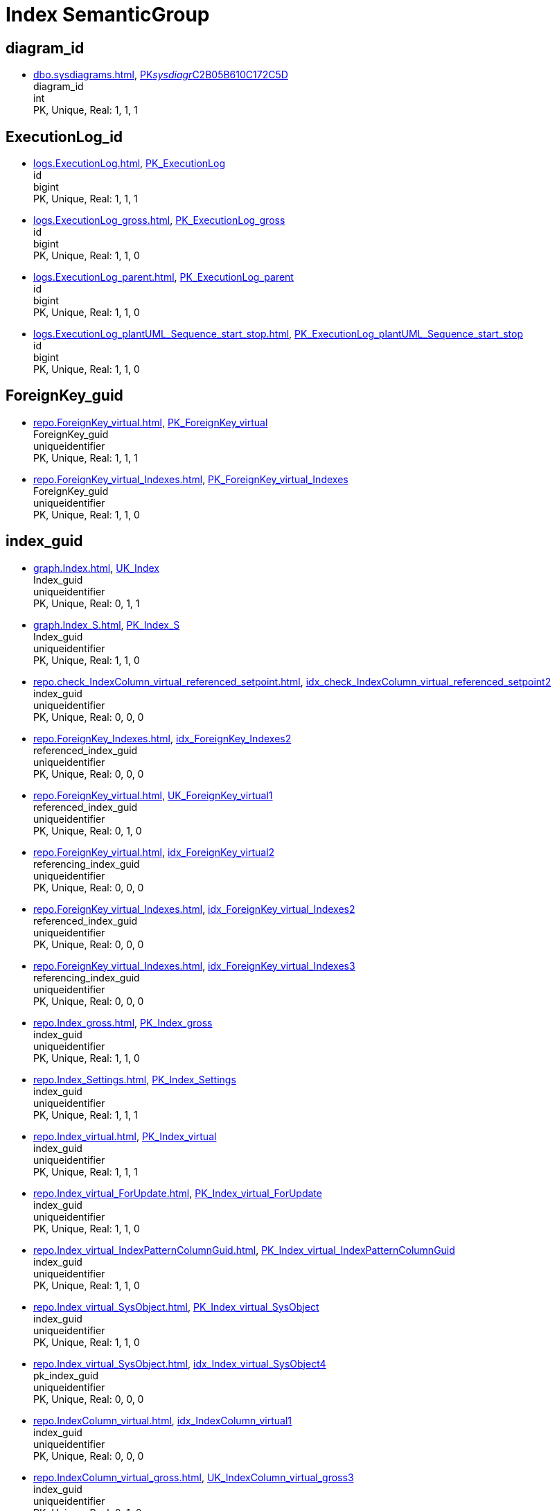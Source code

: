 = Index SemanticGroup

== diagram_id

** xref:dbo.sysdiagrams.adoc[], xref:dbo.sysdiagrams.adoc#index-PK__sysdiagr__C2B05B610C172C5D[PK__sysdiagr__C2B05B610C172C5D] +
diagram_id +
int +
PK, Unique, Real: 1, 1, 1

== ExecutionLog_id

** xref:logs.ExecutionLog.adoc[], xref:logs.ExecutionLog.adoc#index-PK_ExecutionLog[PK_ExecutionLog] +
id +
bigint +
PK, Unique, Real: 1, 1, 1
** xref:logs.ExecutionLog_gross.adoc[], xref:logs.ExecutionLog_gross.adoc#index-PK_ExecutionLog_gross[PK_ExecutionLog_gross] +
id +
bigint +
PK, Unique, Real: 1, 1, 0
** xref:logs.ExecutionLog_parent.adoc[], xref:logs.ExecutionLog_parent.adoc#index-PK_ExecutionLog_parent[PK_ExecutionLog_parent] +
id +
bigint +
PK, Unique, Real: 1, 1, 0
** xref:logs.ExecutionLog_plantUML_Sequence_start_stop.adoc[], xref:logs.ExecutionLog_plantUML_Sequence_start_stop.adoc#index-PK_ExecutionLog_plantUML_Sequence_start_stop[PK_ExecutionLog_plantUML_Sequence_start_stop] +
id +
bigint +
PK, Unique, Real: 1, 1, 0

== ForeignKey_guid

** xref:repo.ForeignKey_virtual.adoc[], xref:repo.ForeignKey_virtual.adoc#index-PK_ForeignKey_virtual[PK_ForeignKey_virtual] +
ForeignKey_guid +
uniqueidentifier +
PK, Unique, Real: 1, 1, 1
** xref:repo.ForeignKey_virtual_Indexes.adoc[], xref:repo.ForeignKey_virtual_Indexes.adoc#index-PK_ForeignKey_virtual_Indexes[PK_ForeignKey_virtual_Indexes] +
ForeignKey_guid +
uniqueidentifier +
PK, Unique, Real: 1, 1, 0

== index_guid

** xref:graph.Index.adoc[], xref:graph.Index.adoc#index-UK_Index[UK_Index] +
Index_guid +
uniqueidentifier +
PK, Unique, Real: 0, 1, 1
** xref:graph.Index_S.adoc[], xref:graph.Index_S.adoc#index-PK_Index_S[PK_Index_S] +
Index_guid +
uniqueidentifier +
PK, Unique, Real: 1, 1, 0
** xref:repo.check_IndexColumn_virtual_referenced_setpoint.adoc[], xref:repo.check_IndexColumn_virtual_referenced_setpoint.adoc#index-idx_check_IndexColumn_virtual_referenced_setpoint__2[idx_check_IndexColumn_virtual_referenced_setpoint__2] +
index_guid +
uniqueidentifier +
PK, Unique, Real: 0, 0, 0
** xref:repo.ForeignKey_Indexes.adoc[], xref:repo.ForeignKey_Indexes.adoc#index-idx_ForeignKey_Indexes__2[idx_ForeignKey_Indexes__2] +
referenced_index_guid +
uniqueidentifier +
PK, Unique, Real: 0, 0, 0
** xref:repo.ForeignKey_virtual.adoc[], xref:repo.ForeignKey_virtual.adoc#index-UK_ForeignKey_virtual__1[UK_ForeignKey_virtual__1] +
referenced_index_guid +
uniqueidentifier +
PK, Unique, Real: 0, 1, 0
** xref:repo.ForeignKey_virtual.adoc[], xref:repo.ForeignKey_virtual.adoc#index-idx_ForeignKey_virtual__2[idx_ForeignKey_virtual__2] +
referencing_index_guid +
uniqueidentifier +
PK, Unique, Real: 0, 0, 0
** xref:repo.ForeignKey_virtual_Indexes.adoc[], xref:repo.ForeignKey_virtual_Indexes.adoc#index-idx_ForeignKey_virtual_Indexes__2[idx_ForeignKey_virtual_Indexes__2] +
referenced_index_guid +
uniqueidentifier +
PK, Unique, Real: 0, 0, 0
** xref:repo.ForeignKey_virtual_Indexes.adoc[], xref:repo.ForeignKey_virtual_Indexes.adoc#index-idx_ForeignKey_virtual_Indexes__3[idx_ForeignKey_virtual_Indexes__3] +
referencing_index_guid +
uniqueidentifier +
PK, Unique, Real: 0, 0, 0
** xref:repo.Index_gross.adoc[], xref:repo.Index_gross.adoc#index-PK_Index_gross[PK_Index_gross] +
index_guid +
uniqueidentifier +
PK, Unique, Real: 1, 1, 0
** xref:repo.Index_Settings.adoc[], xref:repo.Index_Settings.adoc#index-PK_Index_Settings[PK_Index_Settings] +
index_guid +
uniqueidentifier +
PK, Unique, Real: 1, 1, 1
** xref:repo.Index_virtual.adoc[], xref:repo.Index_virtual.adoc#index-PK_Index_virtual[PK_Index_virtual] +
index_guid +
uniqueidentifier +
PK, Unique, Real: 1, 1, 1
** xref:repo.Index_virtual_ForUpdate.adoc[], xref:repo.Index_virtual_ForUpdate.adoc#index-PK_Index_virtual_ForUpdate[PK_Index_virtual_ForUpdate] +
index_guid +
uniqueidentifier +
PK, Unique, Real: 1, 1, 0
** xref:repo.Index_virtual_IndexPatternColumnGuid.adoc[], xref:repo.Index_virtual_IndexPatternColumnGuid.adoc#index-PK_Index_virtual_IndexPatternColumnGuid[PK_Index_virtual_IndexPatternColumnGuid] +
index_guid +
uniqueidentifier +
PK, Unique, Real: 1, 1, 0
** xref:repo.Index_virtual_SysObject.adoc[], xref:repo.Index_virtual_SysObject.adoc#index-PK_Index_virtual_SysObject[PK_Index_virtual_SysObject] +
index_guid +
uniqueidentifier +
PK, Unique, Real: 1, 1, 0
** xref:repo.Index_virtual_SysObject.adoc[], xref:repo.Index_virtual_SysObject.adoc#index-idx_Index_virtual_SysObject__4[idx_Index_virtual_SysObject__4] +
pk_index_guid +
uniqueidentifier +
PK, Unique, Real: 0, 0, 0
** xref:repo.IndexColumn_virtual.adoc[], xref:repo.IndexColumn_virtual.adoc#index-idx_IndexColumn_virtual__1[idx_IndexColumn_virtual__1] +
index_guid +
uniqueidentifier +
PK, Unique, Real: 0, 0, 0
** xref:repo.IndexColumn_virtual_gross.adoc[], xref:repo.IndexColumn_virtual_gross.adoc#index-UK_IndexColumn_virtual_gross__3[UK_IndexColumn_virtual_gross__3] +
index_guid +
uniqueidentifier +
PK, Unique, Real: 0, 1, 0
** xref:repo.IndexColumn_virtual_referenced_setpoint.adoc[], xref:repo.IndexColumn_virtual_referenced_setpoint.adoc#index-idx_IndexColumn_virtual_referenced_setpoint__2[idx_IndexColumn_virtual_referenced_setpoint__2] +
index_guid +
uniqueidentifier +
PK, Unique, Real: 0, 0, 0
** xref:repo.RepoObject.adoc[], xref:repo.RepoObject.adoc#index-idx_RepoObject__1[idx_RepoObject__1] +
pk_index_guid +
uniqueidentifier +
PK, Unique, Real: 0, 0, 0
** xref:repo.RepoObject_gross.adoc[], xref:repo.RepoObject_gross.adoc#index-idx_RepoObject_gross__4[idx_RepoObject_gross__4] +
pk_index_guid +
uniqueidentifier +
PK, Unique, Real: 0, 0, 0
** xref:repo.RepoObjectColumn_gross.adoc[], xref:repo.RepoObjectColumn_gross.adoc#index-idx_RepoObjectColumn_gross__4[idx_RepoObjectColumn_gross__4] +
pk_index_guid +
uniqueidentifier +
PK, Unique, Real: 0, 0, 0

== index_guid,index_column_id

** xref:repo.IndexColumn_virtual.adoc[], xref:repo.IndexColumn_virtual.adoc#index-PK_IndexColumn_unique[PK_IndexColumn_unique] +
index_guid,index_column_id +
uniqueidentifier,int +
PK, Unique, Real: 1, 1, 1
** xref:repo.IndexColumn_virtual_gross.adoc[], xref:repo.IndexColumn_virtual_gross.adoc#index-idx_IndexColumn_virtual_gross__2[idx_IndexColumn_virtual_gross__2] +
index_guid,index_column_id +
uniqueidentifier,int +
PK, Unique, Real: 0, 0, 0

== InheritanceType

** xref:config.InheritanceType.adoc[], xref:config.InheritanceType.adoc#index-PK_InheritanceType[PK_InheritanceType] +
InheritanceType +
int +
PK, Unique, Real: 1, 1, 0

== join_type

** xref:config.join_type.adoc[], xref:config.join_type.adoc#index-PK_join_type[PK_join_type] +
join_type +
varchar(16) +
PK, Unique, Real: 1, 1, 0
** xref:sqlparse.RepoObject_SqlModules_41_from.adoc[], xref:sqlparse.RepoObject_SqlModules_41_from.adoc#index-idx_RepoObject_SqlModules_41_from__1[idx_RepoObject_SqlModules_41_from__1] +
join_type +
varchar(16) +
PK, Unique, Real: 0, 0, 0
** xref:sqlparse.RepoObject_SqlModules_41_from_T.adoc[], xref:sqlparse.RepoObject_SqlModules_41_from_T.adoc#index-idx_RepoObject_SqlModules_41_from_T__1[idx_RepoObject_SqlModules_41_from_T__1] +
join_type +
varchar(16) +
PK, Unique, Real: 0, 0, 0

== object_type

** xref:docs.AntoraNavListRepoObject_by_type.adoc[], xref:docs.AntoraNavListRepoObject_by_type.adoc#index-PK_AntoraNavListRepoObject_by_type[PK_AntoraNavListRepoObject_by_type] +
type +
char(2) +
PK, Unique, Real: 1, 1, 0
** xref:config.type.adoc[], xref:config.type.adoc#index-PK_type[PK_type] +
type +
nvarchar(128) +
PK, Unique, Real: 1, 1, 0

== PK_Parameter

** xref:config.Parameter.adoc[], xref:config.Parameter.adoc#index-PK_Parameter[PK_Parameter] +
Parameter_name,sub_Parameter +
varchar(100),nvarchar(128) +
PK, Unique, Real: 1, 1, 1
** xref:config.Parameter_default.adoc[], xref:config.Parameter_default.adoc#index-PK_Parameter_default[PK_Parameter_default] +
Parameter_name,sub_Parameter +
varchar(52),nvarchar(26) +
PK, Unique, Real: 1, 1, 0

== RepoObject_guid

** xref:docs.RepoObject_Adoc.adoc[], xref:docs.RepoObject_Adoc.adoc#index-PK_RepoObject_Adoc[PK_RepoObject_Adoc] +
RepoObject_guid +
uniqueidentifier +
PK, Unique, Real: 1, 1, 0
** xref:docs.RepoObject_Adoc_T.adoc[], xref:docs.RepoObject_Adoc_T.adoc#index-PK_RepoObject_Adoc_T[PK_RepoObject_Adoc_T] +
RepoObject_guid +
uniqueidentifier +
PK, Unique, Real: 1, 1, 0
** xref:docs.RepoObject_OutputFilter.adoc[], xref:docs.RepoObject_OutputFilter.adoc#index-PK_RepoObject_OutputFilter[PK_RepoObject_OutputFilter] +
RepoObject_guid +
uniqueidentifier +
PK, Unique, Real: 1, 1, 0
** xref:docs.RepoObject_Plantuml.adoc[], xref:docs.RepoObject_Plantuml.adoc#index-PK_RepoObject_Plantuml[PK_RepoObject_Plantuml] +
RepoObject_guid +
uniqueidentifier +
PK, Unique, Real: 1, 1, 0
** xref:docs.RepoObject_Plantuml_ColRefList.adoc[], xref:docs.RepoObject_Plantuml_ColRefList.adoc#index-PK_RepoObject_Plantuml_ColRefList[PK_RepoObject_Plantuml_ColRefList] +
RepoObject_guid +
uniqueidentifier +
PK, Unique, Real: 1, 1, 0
** xref:docs.RepoObject_Plantuml_Entity.adoc[], xref:docs.RepoObject_Plantuml_Entity.adoc#index-PK_RepoObject_Plantuml_Entity[PK_RepoObject_Plantuml_Entity] +
RepoObject_guid +
uniqueidentifier +
PK, Unique, Real: 1, 1, 0
** xref:docs.RepoObject_Plantuml_Entity_T.adoc[], xref:docs.RepoObject_Plantuml_Entity_T.adoc#index-PK_RepoObject_Plantuml_Entity_T[PK_RepoObject_Plantuml_Entity_T] +
RepoObject_guid +
uniqueidentifier +
PK, Unique, Real: 1, 1, 0
** xref:docs.RepoObject_Plantuml_ObjectRefList.adoc[], xref:docs.RepoObject_Plantuml_ObjectRefList.adoc#index-PK_RepoObject_Plantuml_ObjectRefList[PK_RepoObject_Plantuml_ObjectRefList] +
RepoObject_guid +
uniqueidentifier +
PK, Unique, Real: 1, 1, 0
** xref:docs.RepoObject_Plantuml_T.adoc[], xref:docs.RepoObject_Plantuml_T.adoc#index-PK_RepoObject_Plantuml_T[PK_RepoObject_Plantuml_T] +
RepoObject_guid +
uniqueidentifier +
PK, Unique, Real: 1, 1, 0
** xref:docs.visjs_nodelist_object_test01.adoc[], xref:docs.visjs_nodelist_object_test01.adoc#index-idx_visjs_nodelist_object_test01__1[idx_visjs_nodelist_object_test01__1] +
RepoObject_guid +
uniqueidentifier +
PK, Unique, Real: 0, 0, 0
** xref:graph.RepoObject.adoc[], xref:graph.RepoObject.adoc#index-UK_RepoObject[UK_RepoObject] +
RepoObject_guid +
uniqueidentifier +
PK, Unique, Real: 0, 1, 1
** xref:graph.RepoObject_S.adoc[], xref:graph.RepoObject_S.adoc#index-PK_RepoObject_S[PK_RepoObject_S] +
RepoObject_guid +
uniqueidentifier +
PK, Unique, Real: 1, 1, 0
** xref:graph.RepoObjectColumn.adoc[], xref:graph.RepoObjectColumn.adoc#index-idx_RepoObjectColumn__2[idx_RepoObjectColumn__2] +
RepoObject_guid +
uniqueidentifier +
PK, Unique, Real: 0, 0, 0
** xref:graph.RepoObjectColumn_S.adoc[], xref:graph.RepoObjectColumn_S.adoc#index-idx_RepoObjectColumn_S__3[idx_RepoObjectColumn_S__3] +
RepoObject_guid +
uniqueidentifier +
PK, Unique, Real: 0, 0, 0
** xref:repo.ExtendedProperty_Repo2Sys_level1.adoc[], xref:repo.ExtendedProperty_Repo2Sys_level1.adoc#index-idx_ExtendedProperty_Repo2Sys_level1__4[idx_ExtendedProperty_Repo2Sys_level1__4] +
RepoObject_guid +
uniqueidentifier +
PK, Unique, Real: 0, 0, 0
** xref:repo.ExtendedProperty_Repo2Sys_level2_RepoObject.adoc[], xref:repo.ExtendedProperty_Repo2Sys_level2_RepoObject.adoc#index-idx_ExtendedProperty_Repo2Sys_level2_RepoObject__6[idx_ExtendedProperty_Repo2Sys_level2_RepoObject__6] +
RepoObject_guid +
uniqueidentifier +
PK, Unique, Real: 0, 0, 0
** xref:repo.ExtendedProperty_Repo2Sys_level2_RepoObject.adoc[], xref:repo.ExtendedProperty_Repo2Sys_level2_RepoObject.adoc#index-idx_ExtendedProperty_Repo2Sys_level2_RepoObject__2[idx_ExtendedProperty_Repo2Sys_level2_RepoObject__2] +
parent_RepoObject_guid +
uniqueidentifier +
PK, Unique, Real: 0, 0, 0
** xref:repo.ExtendedProperty_Repo2Sys_level2_RepoObjectColumn.adoc[], xref:repo.ExtendedProperty_Repo2Sys_level2_RepoObjectColumn.adoc#index-idx_ExtendedProperty_Repo2Sys_level2_RepoObjectColumn__2[idx_ExtendedProperty_Repo2Sys_level2_RepoObjectColumn__2] +
parent_RepoObject_guid +
uniqueidentifier +
PK, Unique, Real: 0, 0, 0
** xref:repo.ForeignKey_IndexPattern.adoc[], xref:repo.ForeignKey_IndexPattern.adoc#index-idx_ForeignKey_IndexPattern__2[idx_ForeignKey_IndexPattern__2] +
ForeignKey_guid +
uniqueidentifier +
PK, Unique, Real: 0, 0, 0
** xref:repo.Index_unique_IndexPatternColumnGuid.adoc[], xref:repo.Index_unique_IndexPatternColumnGuid.adoc#index-PK_Index_unique_IndexPatternColumnGuid[PK_Index_unique_IndexPatternColumnGuid] +
index_guid +
uniqueidentifier +
PK, Unique, Real: 1, 1, 0
** xref:repo.Index_virtual.adoc[], xref:repo.Index_virtual.adoc#index-idx_Index_virtual__1[idx_Index_virtual__1] +
parent_RepoObject_guid +
uniqueidentifier +
PK, Unique, Real: 0, 0, 0
** xref:repo.Index_virtual_ForUpdate.adoc[], xref:repo.Index_virtual_ForUpdate.adoc#index-idx_Index_virtual_ForUpdate__2[idx_Index_virtual_ForUpdate__2] +
parent_RepoObject_guid +
uniqueidentifier +
PK, Unique, Real: 0, 0, 0
** xref:repo.Index_virtual_SysObject.adoc[], xref:repo.Index_virtual_SysObject.adoc#index-idx_Index_virtual_SysObject__2[idx_Index_virtual_SysObject__2] +
parent_RepoObject_guid +
uniqueidentifier +
PK, Unique, Real: 0, 0, 0
** xref:repo.IndexColumn_virtual_gross.adoc[], xref:repo.IndexColumn_virtual_gross.adoc#index-idx_IndexColumn_virtual_gross__1[idx_IndexColumn_virtual_gross__1] +
parent_RepoObject_guid +
uniqueidentifier +
PK, Unique, Real: 0, 0, 0
** xref:repo.RepoObject.adoc[], xref:repo.RepoObject.adoc#index-PK_RepoObject[PK_RepoObject] +
RepoObject_guid +
uniqueidentifier +
PK, Unique, Real: 1, 1, 1
** xref:repo.RepoObject_gross.adoc[], xref:repo.RepoObject_gross.adoc#index-PK_RepoObject_gross[PK_RepoObject_gross] +
RepoObject_guid +
uniqueidentifier +
PK, Unique, Real: 1, 1, 0
** xref:repo.RepoObject_persistence.adoc[], xref:repo.RepoObject_persistence.adoc#index-PK_RepoObject_persistence[PK_RepoObject_persistence] +
target_RepoObject_guid +
uniqueidentifier +
PK, Unique, Real: 1, 1, 1
** xref:repo.RepoObject_persistence_column.adoc[], xref:repo.RepoObject_persistence_column.adoc#index-UK_RepoObject_persistence_column__1[UK_RepoObject_persistence_column__1] +
target_RepoObject_guid +
uniqueidentifier +
PK, Unique, Real: 0, 1, 0
** xref:repo.RepoObject_persistence_ForUpdate.adoc[], xref:repo.RepoObject_persistence_ForUpdate.adoc#index-PK_RepoObject_persistence_ForUpdate[PK_RepoObject_persistence_ForUpdate] +
target_RepoObject_guid +
uniqueidentifier +
PK, Unique, Real: 1, 1, 0
** xref:repo.RepoObject_persistence_ObjectNames.adoc[], xref:repo.RepoObject_persistence_ObjectNames.adoc#index-PK_RepoObject_persistence_ObjectNames[PK_RepoObject_persistence_ObjectNames] +
target_RepoObject_guid +
uniqueidentifier +
PK, Unique, Real: 1, 1, 0
** xref:repo.RepoObject_QueryPlan.adoc[], xref:repo.RepoObject_QueryPlan.adoc#index-PK_RepoObject_QueryPlan[PK_RepoObject_QueryPlan] +
RepoObject_guid +
uniqueidentifier +
PK, Unique, Real: 1, 1, 1
** xref:repo.RepoObject_reference_persistence.adoc[], xref:repo.RepoObject_reference_persistence.adoc#index-idx_RepoObject_reference_persistence__3[idx_RepoObject_reference_persistence__3] +
referencing_RepoObject_guid +
uniqueidentifier +
PK, Unique, Real: 0, 0, 0
** xref:repo.RepoObject_RequiredRepoObjectMerge.adoc[], xref:repo.RepoObject_RequiredRepoObjectMerge.adoc#index-UK_RepoObject_RequiredRepoObjectMerge__1[UK_RepoObject_RequiredRepoObjectMerge__1] +
RepoObject_guid +
uniqueidentifier +
PK, Unique, Real: 0, 1, 0
** xref:repo.RepoObjectColumn.adoc[], xref:repo.RepoObjectColumn.adoc#index-idx_RepoObjectColumn__1[idx_RepoObjectColumn__1] +
RepoObject_guid +
uniqueidentifier +
PK, Unique, Real: 0, 0, 0
** xref:repo.RepoObjectColumn_gross.adoc[], xref:repo.RepoObjectColumn_gross.adoc#index-idx_RepoObjectColumn_gross__8[idx_RepoObjectColumn_gross__8] +
RepoObject_guid +
uniqueidentifier +
PK, Unique, Real: 0, 0, 0
** xref:repo.RepoObjectColumn_MissingSource_TypeV.adoc[], xref:repo.RepoObjectColumn_MissingSource_TypeV.adoc#index-idx_RepoObjectColumn_MissingSource_TypeV__4[idx_RepoObjectColumn_MissingSource_TypeV__4] +
RepoObject_guid +
uniqueidentifier +
PK, Unique, Real: 0, 0, 0
** xref:repo.RepoObjectColumn_reference_Persistence.adoc[], xref:repo.RepoObjectColumn_reference_Persistence.adoc#index-idx_RepoObjectColumn_reference_Persistence__2[idx_RepoObjectColumn_reference_Persistence__2] +
referencing_RepoObject_guid +
uniqueidentifier +
PK, Unique, Real: 0, 0, 0
** xref:repo.RepoObjectColumn_RequiredRepoObjectColumnMerge.adoc[], xref:repo.RepoObjectColumn_RequiredRepoObjectColumnMerge.adoc#index-idx_RepoObjectColumn_RequiredRepoObjectColumnMerge__3[idx_RepoObjectColumn_RequiredRepoObjectColumnMerge__3] +
RepoObject_guid +
uniqueidentifier +
PK, Unique, Real: 0, 0, 0
** xref:repo.RepoObjectColumnProperty_ForUpdate.adoc[], xref:repo.RepoObjectColumnProperty_ForUpdate.adoc#index-idx_RepoObjectColumnProperty_ForUpdate__5[idx_RepoObjectColumnProperty_ForUpdate__5] +
RepoObject_guid +
uniqueidentifier +
PK, Unique, Real: 0, 0, 0
** xref:repo.RepoObjectProperty.adoc[], xref:repo.RepoObjectProperty.adoc#index-idx_RepoObjectProperty__1[idx_RepoObjectProperty__1] +
RepoObject_guid +
uniqueidentifier +
PK, Unique, Real: 0, 0, 0
** xref:repo.RepoObjectProperty_Collect_source_ROGross.adoc[], xref:repo.RepoObjectProperty_Collect_source_ROGross.adoc#index-idx_RepoObjectProperty_Collect_source_ROGross__1[idx_RepoObjectProperty_Collect_source_ROGross__1] +
RepoObject_guid +
uniqueidentifier +
PK, Unique, Real: 0, 0, 0
** xref:repo.RepoObjectProperty_Collect_source_sql_modules_definition.adoc[], xref:repo.RepoObjectProperty_Collect_source_sql_modules_definition.adoc#index-idx_RepoObjectProperty_Collect_source_sql_modules_definition__1[idx_RepoObjectProperty_Collect_source_sql_modules_definition__1] +
RepoObject_guid +
uniqueidentifier +
PK, Unique, Real: 0, 0, 0
** xref:repo.RepoObjectProperty_Collect_source_uspgenerator.adoc[], xref:repo.RepoObjectProperty_Collect_source_uspgenerator.adoc#index-idx_RepoObjectProperty_Collect_source_uspgenerator__1[idx_RepoObjectProperty_Collect_source_uspgenerator__1] +
RepoObject_guid +
uniqueidentifier +
PK, Unique, Real: 0, 0, 0
** xref:repo.RepoObjectProperty_cross.adoc[], xref:repo.RepoObjectProperty_cross.adoc#index-idx_RepoObjectProperty_cross__2[idx_RepoObjectProperty_cross__2] +
RepoObject_guid +
uniqueidentifier +
PK, Unique, Real: 0, 0, 0
** xref:repo.RepoObjectProperty_InheritanceType_InheritanceDefinition.adoc[], xref:repo.RepoObjectProperty_InheritanceType_InheritanceDefinition.adoc#index-idx_RepoObjectProperty_InheritanceType_InheritanceDefinition__3[idx_RepoObjectProperty_InheritanceType_InheritanceDefinition__3] +
RepoObject_guid +
uniqueidentifier +
PK, Unique, Real: 0, 0, 0
** xref:repo.RepoObjectProperty_InheritanceType_resulting_InheritanceDefinition.adoc[], xref:repo.RepoObjectProperty_InheritanceType_resulting_InheritanceDefinition.adoc#index-idx_RepoObjectProperty_InheritanceType_resulting_InheritanceDefinition__3[idx_RepoObjectProperty_InheritanceType_resulting_InheritanceDefinition__3] +
RepoObject_guid +
uniqueidentifier +
PK, Unique, Real: 0, 0, 0
** xref:repo.RepoObjectProperty_sys_repo.adoc[], xref:repo.RepoObjectProperty_sys_repo.adoc#index-idx_RepoObjectProperty_sys_repo__1[idx_RepoObjectProperty_sys_repo__1] +
RepoObject_guid +
uniqueidentifier +
PK, Unique, Real: 0, 0, 0
** xref:repo.RepoObjectSource_FirstResultSet.adoc[], xref:repo.RepoObjectSource_FirstResultSet.adoc#index-idx_RepoObjectSource_FirstResultSet__1[idx_RepoObjectSource_FirstResultSet__1] +
RepoObject_guid +
uniqueidentifier +
PK, Unique, Real: 0, 0, 0
** xref:repo.RepoObjectSource_QueryPlan.adoc[], xref:repo.RepoObjectSource_QueryPlan.adoc#index-idx_RepoObjectSource_QueryPlan__1[idx_RepoObjectSource_QueryPlan__1] +
RepoObject_guid +
uniqueidentifier +
PK, Unique, Real: 0, 0, 0
** xref:repo.SysColumn_RepoObjectColumn_via_guid.adoc[], xref:repo.SysColumn_RepoObjectColumn_via_guid.adoc#index-idx_SysColumn_RepoObjectColumn_via_guid__4[idx_SysColumn_RepoObjectColumn_via_guid__4] +
RepoObject_guid +
uniqueidentifier +
PK, Unique, Real: 0, 0, 0
** xref:repo.SysColumn_RepoObjectColumn_via_name.adoc[], xref:repo.SysColumn_RepoObjectColumn_via_name.adoc#index-idx_SysColumn_RepoObjectColumn_via_name__4[idx_SysColumn_RepoObjectColumn_via_name__4] +
RepoObject_guid +
uniqueidentifier +
PK, Unique, Real: 0, 0, 0
** xref:repo.SysObject_RepoObject_via_guid.adoc[], xref:repo.SysObject_RepoObject_via_guid.adoc#index-idx_SysObject_RepoObject_via_guid__1[idx_SysObject_RepoObject_via_guid__1] +
RepoObject_guid +
uniqueidentifier +
PK, Unique, Real: 0, 0, 0
** xref:repo.SysObject_RepoObject_via_name.adoc[], xref:repo.SysObject_RepoObject_via_name.adoc#index-idx_SysObject_RepoObject_via_name__1[idx_SysObject_RepoObject_via_name__1] +
RepoObject_guid +
uniqueidentifier +
PK, Unique, Real: 0, 0, 0
** xref:repo_sys.ForeignKey.adoc[], xref:repo_sys.ForeignKey.adoc#index-idx_ForeignKey__1[idx_ForeignKey__1] +
ForeignKey_guid +
uniqueidentifier +
PK, Unique, Real: 0, 0, 0
** xref:repo_sys.ForeignKeyColumn.adoc[], xref:repo_sys.ForeignKeyColumn.adoc#index-idx_ForeignKeyColumn__1[idx_ForeignKeyColumn__1] +
ForeignKey_guid +
uniqueidentifier +
PK, Unique, Real: 0, 0, 0
** xref:repo_sys.Index_unique.adoc[], xref:repo_sys.Index_unique.adoc#index-idx_Index_unique__1[idx_Index_unique__1] +
index_guid +
uniqueidentifier +
PK, Unique, Real: 0, 0, 0
** xref:repo_sys.IndexColumn_unique.adoc[], xref:repo_sys.IndexColumn_unique.adoc#index-idx_IndexColumn_unique__3[idx_IndexColumn_unique__3] +
index_guid +
uniqueidentifier +
PK, Unique, Real: 0, 0, 0
** xref:repo_sys.RepoObjectReferenced.adoc[], xref:repo_sys.RepoObjectReferenced.adoc#index-idx_RepoObjectReferenced__1[idx_RepoObjectReferenced__1] +
RepoObject_guid +
uniqueidentifier +
PK, Unique, Real: 0, 0, 0
** xref:repo_sys.RepoObjectReferencing.adoc[], xref:repo_sys.RepoObjectReferencing.adoc#index-idx_RepoObjectReferencing__1[idx_RepoObjectReferencing__1] +
RepoObject_guid +
uniqueidentifier +
PK, Unique, Real: 0, 0, 0
** xref:sqlparse.RepoObject_SqlModules.adoc[], xref:sqlparse.RepoObject_SqlModules.adoc#index-PK_RepoObject_SqlModules[PK_RepoObject_SqlModules] +
RepoObject_guid +
uniqueidentifier +
PK, Unique, Real: 1, 1, 1
** xref:sqlparse.RepoObject_SqlModules_10_statement.adoc[], xref:sqlparse.RepoObject_SqlModules_10_statement.adoc#index-PK_RepoObject_SqlModules_10_statement[PK_RepoObject_SqlModules_10_statement] +
RepoObject_guid +
uniqueidentifier +
PK, Unique, Real: 1, 1, 0
** xref:sqlparse.RepoObject_SqlModules_20_statement_children.adoc[], xref:sqlparse.RepoObject_SqlModules_20_statement_children.adoc#index-idx_RepoObject_SqlModules_20_statement_children__2[idx_RepoObject_SqlModules_20_statement_children__2] +
RepoObject_guid +
uniqueidentifier +
PK, Unique, Real: 0, 0, 0
** xref:sqlparse.RepoObject_SqlModules_21_statement_children_helper.adoc[], xref:sqlparse.RepoObject_SqlModules_21_statement_children_helper.adoc#index-idx_RepoObject_SqlModules_21_statement_children_helper__2[idx_RepoObject_SqlModules_21_statement_children_helper__2] +
RepoObject_guid +
uniqueidentifier +
PK, Unique, Real: 0, 0, 0
** xref:sqlparse.RepoObject_SqlModules_22_identifier_alias_AS.adoc[], xref:sqlparse.RepoObject_SqlModules_22_identifier_alias_AS.adoc#index-idx_RepoObject_SqlModules_22_identifier_alias_AS__3[idx_RepoObject_SqlModules_22_identifier_alias_AS__3] +
RepoObject_guid +
uniqueidentifier +
PK, Unique, Real: 0, 0, 0
** xref:sqlparse.RepoObject_SqlModules_23_normalized_wo_nolock.adoc[], xref:sqlparse.RepoObject_SqlModules_23_normalized_wo_nolock.adoc#index-idx_RepoObject_SqlModules_23_normalized_wo_nolock__2[idx_RepoObject_SqlModules_23_normalized_wo_nolock__2] +
RepoObject_guid +
uniqueidentifier +
PK, Unique, Real: 0, 0, 0
** xref:sqlparse.RepoObject_SqlModules_24_IdentifierList_children.adoc[], xref:sqlparse.RepoObject_SqlModules_24_IdentifierList_children.adoc#index-idx_RepoObject_SqlModules_24_IdentifierList_children__3[idx_RepoObject_SqlModules_24_IdentifierList_children__3] +
RepoObject_guid +
uniqueidentifier +
PK, Unique, Real: 0, 0, 0
** xref:sqlparse.RepoObject_SqlModules_25_IdentifierList_children_IdentifierSplit.adoc[], xref:sqlparse.RepoObject_SqlModules_25_IdentifierList_children_IdentifierSplit.adoc#index-idx_RepoObject_SqlModules_25_IdentifierList_children_IdentifierSplit__3[idx_RepoObject_SqlModules_25_IdentifierList_children_IdentifierSplit__3] +
RepoObject_guid +
uniqueidentifier +
PK, Unique, Real: 0, 0, 0
** xref:sqlparse.RepoObject_SqlModules_26_IdentifierList_children_IdentifierSplit_QuoteName.adoc[], xref:sqlparse.RepoObject_SqlModules_26_IdentifierList_children_IdentifierSplit_QuoteName.adoc#index-idx_RepoObject_SqlModules_26_IdentifierList_children_IdentifierSplit_QuoteName__3[idx_RepoObject_SqlModules_26_IdentifierList_children_IdentifierSplit_QuoteName__3] +
RepoObject_guid +
uniqueidentifier +
PK, Unique, Real: 0, 0, 0
** xref:sqlparse.RepoObject_SqlModules_39_object.adoc[], xref:sqlparse.RepoObject_SqlModules_39_object.adoc#index-PK_RepoObject_SqlModules_39_object[PK_RepoObject_SqlModules_39_object] +
RepoObject_guid +
uniqueidentifier +
PK, Unique, Real: 1, 1, 0
** xref:sqlparse.RepoObject_SqlModules_41_from.adoc[], xref:sqlparse.RepoObject_SqlModules_41_from.adoc#index-idx_RepoObject_SqlModules_41_from__3[idx_RepoObject_SqlModules_41_from__3] +
RepoObject_guid +
uniqueidentifier +
PK, Unique, Real: 0, 0, 0
** xref:sqlparse.RepoObject_SqlModules_41_from_T.adoc[], xref:sqlparse.RepoObject_SqlModules_41_from_T.adoc#index-idx_RepoObject_SqlModules_41_from_T__3[idx_RepoObject_SqlModules_41_from_T__3] +
RepoObject_guid +
uniqueidentifier +
PK, Unique, Real: 0, 0, 0
** xref:sqlparse.RepoObject_SqlModules_42_from_Identifier.adoc[], xref:sqlparse.RepoObject_SqlModules_42_from_Identifier.adoc#index-idx_RepoObject_SqlModules_42_from_Identifier__2[idx_RepoObject_SqlModules_42_from_Identifier__2] +
RepoObject_guid +
uniqueidentifier +
PK, Unique, Real: 0, 0, 0
** xref:sqlparse.RepoObject_SqlModules_43_from_Identifier.adoc[], xref:sqlparse.RepoObject_SqlModules_43_from_Identifier.adoc#index-idx_RepoObject_SqlModules_43_from_Identifier__2[idx_RepoObject_SqlModules_43_from_Identifier__2] +
RepoObject_guid +
uniqueidentifier +
PK, Unique, Real: 0, 0, 0
** xref:sqlparse.RepoObject_SqlModules_44_from_Identifier_QuoteName.adoc[], xref:sqlparse.RepoObject_SqlModules_44_from_Identifier_QuoteName.adoc#index-idx_RepoObject_SqlModules_44_from_Identifier_QuoteName__2[idx_RepoObject_SqlModules_44_from_Identifier_QuoteName__2] +
RepoObject_guid +
uniqueidentifier +
PK, Unique, Real: 0, 0, 0
** xref:sqlparse.RepoObject_SqlModules_51_Identitfier.adoc[], xref:sqlparse.RepoObject_SqlModules_51_Identitfier.adoc#index-idx_RepoObject_SqlModules_51_Identitfier__2[idx_RepoObject_SqlModules_51_Identitfier__2] +
RepoObject_guid +
uniqueidentifier +
PK, Unique, Real: 0, 0, 0
** xref:sqlparse.RepoObject_SqlModules_52_Identitfier_QuoteName.adoc[], xref:sqlparse.RepoObject_SqlModules_52_Identitfier_QuoteName.adoc#index-idx_RepoObject_SqlModules_52_Identitfier_QuoteName__2[idx_RepoObject_SqlModules_52_Identitfier_QuoteName__2] +
RepoObject_guid +
uniqueidentifier +
PK, Unique, Real: 0, 0, 0
** xref:sqlparse.RepoObject_SqlModules_71_reference_ExpliciteTableAlias.adoc[], xref:sqlparse.RepoObject_SqlModules_71_reference_ExpliciteTableAlias.adoc#index-idx_RepoObject_SqlModules_71_reference_ExpliciteTableAlias__1[idx_RepoObject_SqlModules_71_reference_ExpliciteTableAlias__1] +
source_RepoObject_guid +
uniqueidentifier +
PK, Unique, Real: 0, 0, 0
** xref:sqlparse.RepoObject_SqlModules_72_reference_NoTableAlias.adoc[], xref:sqlparse.RepoObject_SqlModules_72_reference_NoTableAlias.adoc#index-idx_RepoObject_SqlModules_72_reference_NoTableAlias__1[idx_RepoObject_SqlModules_72_reference_NoTableAlias__1] +
source_RepoObject_guid +
uniqueidentifier +
PK, Unique, Real: 0, 0, 0
** xref:sqlparse.RepoObject_SqlModules_Identitfier.adoc[], xref:sqlparse.RepoObject_SqlModules_Identitfier.adoc#index-idx_RepoObject_SqlModules_Identitfier__2[idx_RepoObject_SqlModules_Identitfier__2] +
RepoObject_guid +
uniqueidentifier +
PK, Unique, Real: 0, 0, 0
** xref:sqlparse.RepoObject_SqlModules_Repo_Sys.adoc[], xref:sqlparse.RepoObject_SqlModules_Repo_Sys.adoc#index-idx_RepoObject_SqlModules_Repo_Sys__1[idx_RepoObject_SqlModules_Repo_Sys__1] +
RepoObject_guid +
uniqueidentifier +
PK, Unique, Real: 0, 0, 0
** xref:uspgenerator.GeneratorUsp_SqlUsp.adoc[], xref:uspgenerator.GeneratorUsp_SqlUsp.adoc#index-idx_GeneratorUsp_SqlUsp__2[idx_GeneratorUsp_SqlUsp__2] +
RepoObject_guid +
uniqueidentifier +
PK, Unique, Real: 0, 0, 0
** xref:workflow.ProcedureDependency.adoc[], xref:workflow.ProcedureDependency.adoc#index-idx_ProcedureDependency__1[idx_ProcedureDependency__1] +
referenced_Procedure_RepoObject_guid +
uniqueidentifier +
PK, Unique, Real: 0, 0, 0
** xref:workflow.ProcedureDependency.adoc[], xref:workflow.ProcedureDependency.adoc#index-idx_ProcedureDependency__2[idx_ProcedureDependency__2] +
referencing_Procedure_RepoObject_guid +
uniqueidentifier +
PK, Unique, Real: 0, 0, 0
** xref:workflow.ProcedureDependency_gross.adoc[], xref:workflow.ProcedureDependency_gross.adoc#index-idx_ProcedureDependency_gross__3[idx_ProcedureDependency_gross__3] +
referenced_Procedure_RepoObject_guid +
uniqueidentifier +
PK, Unique, Real: 0, 0, 0
** xref:workflow.ProcedureDependency_gross.adoc[], xref:workflow.ProcedureDependency_gross.adoc#index-idx_ProcedureDependency_gross__4[idx_ProcedureDependency_gross__4] +
referencing_Procedure_RepoObject_guid +
uniqueidentifier +
PK, Unique, Real: 0, 0, 0
** xref:workflow.WorkflowStep.adoc[], xref:workflow.WorkflowStep.adoc#index-idx_WorkflowStep__2[idx_WorkflowStep__2] +
Procedure_RepoObject_guid +
uniqueidentifier +
PK, Unique, Real: 0, 0, 0

== RepoObject_guid,Column_name

** xref:graph.RepoObjectColumn.adoc[], xref:graph.RepoObjectColumn.adoc#index-idx_RepoObjectColumn__1[idx_RepoObjectColumn__1] +
RepoObject_guid,RepoObjectColumn_name +
uniqueidentifier,nvarchar(128) +
PK, Unique, Real: 0, 0, 0
** xref:graph.RepoObjectColumn_S.adoc[], xref:graph.RepoObjectColumn_S.adoc#index-idx_RepoObjectColumn_S__2[idx_RepoObjectColumn_S__2] +
RepoObject_guid,RepoObjectColumn_name +
uniqueidentifier,nvarchar(128) +
PK, Unique, Real: 0, 0, 0
** xref:repo.RepoObjectColumn.adoc[], xref:repo.RepoObjectColumn.adoc#index-UK_RepoObjectColumn__RepoNames[UK_RepoObjectColumn__RepoNames] +
RepoObject_guid,RepoObjectColumn_name +
uniqueidentifier,nvarchar(128) +
PK, Unique, Real: 0, 1, 1
** xref:repo.RepoObjectColumn_gross.adoc[], xref:repo.RepoObjectColumn_gross.adoc#index-idx_RepoObjectColumn_gross__7[idx_RepoObjectColumn_gross__7] +
RepoObject_guid,RepoObjectColumn_name +
uniqueidentifier,nvarchar(128) +
PK, Unique, Real: 0, 0, 0
** xref:repo.RepoObjectColumn_MissingSource_TypeV.adoc[], xref:repo.RepoObjectColumn_MissingSource_TypeV.adoc#index-idx_RepoObjectColumn_MissingSource_TypeV__3[idx_RepoObjectColumn_MissingSource_TypeV__3] +
RepoObject_guid,RepoObjectColumn_name +
uniqueidentifier,nvarchar(128) +
PK, Unique, Real: 0, 0, 0
** xref:repo.RepoObjectColumn_RequiredRepoObjectColumnMerge.adoc[], xref:repo.RepoObjectColumn_RequiredRepoObjectColumnMerge.adoc#index-idx_RepoObjectColumn_RequiredRepoObjectColumnMerge__4[idx_RepoObjectColumn_RequiredRepoObjectColumnMerge__4] +
RepoObject_guid,RepoObjectColumn_name +
uniqueidentifier,nvarchar(128) +
PK, Unique, Real: 0, 0, 0
** xref:repo.RepoObjectColumnProperty_ForUpdate.adoc[], xref:repo.RepoObjectColumnProperty_ForUpdate.adoc#index-idx_RepoObjectColumnProperty_ForUpdate__4[idx_RepoObjectColumnProperty_ForUpdate__4] +
RepoObject_guid,RepoObjectColumn_name +
uniqueidentifier,nvarchar(128) +
PK, Unique, Real: 0, 0, 0
** xref:repo.SysColumn_RepoObjectColumn_via_guid.adoc[], xref:repo.SysColumn_RepoObjectColumn_via_guid.adoc#index-idx_SysColumn_RepoObjectColumn_via_guid__3[idx_SysColumn_RepoObjectColumn_via_guid__3] +
RepoObject_guid,RepoObjectColumn_name +
uniqueidentifier,nvarchar(128) +
PK, Unique, Real: 0, 0, 0
** xref:repo.SysColumn_RepoObjectColumn_via_name.adoc[], xref:repo.SysColumn_RepoObjectColumn_via_name.adoc#index-idx_SysColumn_RepoObjectColumn_via_name__3[idx_SysColumn_RepoObjectColumn_via_name__3] +
RepoObject_guid,RepoObjectColumn_name +
uniqueidentifier,nvarchar(128) +
PK, Unique, Real: 0, 0, 0

== RepoObject_guid,column_ordinal

** xref:repo.RepoObjectSource_FirstResultSet.adoc[], xref:repo.RepoObjectSource_FirstResultSet.adoc#index-PK_RepoObjectSource_FirstResultSet[PK_RepoObjectSource_FirstResultSet] +
RepoObject_guid,column_ordinal +
uniqueidentifier,int +
PK, Unique, Real: 1, 1, 1

== RepoObject_guid,property_name

** xref:repo.ExtendedProperty_Repo2Sys_level1.adoc[], xref:repo.ExtendedProperty_Repo2Sys_level1.adoc#index-idx_ExtendedProperty_Repo2Sys_level1__3[idx_ExtendedProperty_Repo2Sys_level1__3] +
RepoObject_guid,property_name +
uniqueidentifier,nvarchar(128) +
PK, Unique, Real: 0, 0, 0
** xref:repo.ExtendedProperty_Repo2Sys_level2_RepoObject.adoc[], xref:repo.ExtendedProperty_Repo2Sys_level2_RepoObject.adoc#index-idx_ExtendedProperty_Repo2Sys_level2_RepoObject__5[idx_ExtendedProperty_Repo2Sys_level2_RepoObject__5] +
RepoObject_guid,property_name +
uniqueidentifier,nvarchar(128) +
PK, Unique, Real: 0, 0, 0
** xref:repo.RepoObjectProperty.adoc[], xref:repo.RepoObjectProperty.adoc#index-UK_RepoObjectProperty[UK_RepoObjectProperty] +
RepoObject_guid,property_name +
uniqueidentifier,nvarchar(128) +
PK, Unique, Real: 0, 1, 1

== RepoObjectColumn_guid

** xref:graph.RepoObjectColumn.adoc[], xref:graph.RepoObjectColumn.adoc#index-UK_RepoObjectColumn[UK_RepoObjectColumn] +
RepoObjectColumn_guid +
uniqueidentifier +
PK, Unique, Real: 0, 1, 1
** xref:graph.RepoObjectColumn_S.adoc[], xref:graph.RepoObjectColumn_S.adoc#index-PK_RepoObjectColumn_S[PK_RepoObjectColumn_S] +
RepoObjectColumn_guid +
uniqueidentifier +
PK, Unique, Real: 1, 1, 0
** xref:repo.ExtendedProperty_Repo2Sys_level2_RepoObjectColumn.adoc[], xref:repo.ExtendedProperty_Repo2Sys_level2_RepoObjectColumn.adoc#index-idx_ExtendedProperty_Repo2Sys_level2_RepoObjectColumn__6[idx_ExtendedProperty_Repo2Sys_level2_RepoObjectColumn__6] +
RepoObjectColumn_guid +
uniqueidentifier +
PK, Unique, Real: 0, 0, 0
** xref:repo.IndexColumn_virtual.adoc[], xref:repo.IndexColumn_virtual.adoc#index-idx_IndexColumn_virtual__2[idx_IndexColumn_virtual__2] +
RepoObjectColumn_guid +
uniqueidentifier +
PK, Unique, Real: 0, 0, 0
** xref:repo.IndexColumn_virtual_gross.adoc[], xref:repo.IndexColumn_virtual_gross.adoc#index-idx_IndexColumn_virtual_gross__4[idx_IndexColumn_virtual_gross__4] +
RepoObjectColumn_guid +
uniqueidentifier +
PK, Unique, Real: 0, 0, 0
** xref:repo.RepoObjectColumn.adoc[], xref:repo.RepoObjectColumn.adoc#index-PK_RepoObjectColumn[PK_RepoObjectColumn] +
RepoObjectColumn_guid +
uniqueidentifier +
PK, Unique, Real: 1, 1, 1
** xref:repo.RepoObjectColumn_gross.adoc[], xref:repo.RepoObjectColumn_gross.adoc#index-PK_RepoObjectColumn_gross[PK_RepoObjectColumn_gross] +
RepoObjectColumn_guid +
uniqueidentifier +
PK, Unique, Real: 1, 1, 0
** xref:repo.RepoObjectColumn_MissingSource_TypeV.adoc[], xref:repo.RepoObjectColumn_MissingSource_TypeV.adoc#index-PK_RepoObjectColumn_MissingSource_TypeV[PK_RepoObjectColumn_MissingSource_TypeV] +
RepoObjectColumn_guid +
uniqueidentifier +
PK, Unique, Real: 1, 1, 0
** xref:repo.RepoObjectColumn_reference_Persistence.adoc[], xref:repo.RepoObjectColumn_reference_Persistence.adoc#index-idx_RepoObjectColumn_reference_Persistence__3[idx_RepoObjectColumn_reference_Persistence__3] +
referencing_RepoObjectColumn_guid +
uniqueidentifier +
PK, Unique, Real: 0, 0, 0
** xref:repo.RepoObjectColumn_RequiredRepoObjectColumnMerge.adoc[], xref:repo.RepoObjectColumn_RequiredRepoObjectColumnMerge.adoc#index-idx_RepoObjectColumn_RequiredRepoObjectColumnMerge__1[idx_RepoObjectColumn_RequiredRepoObjectColumnMerge__1] +
RepoObjectColumn_guid +
uniqueidentifier +
PK, Unique, Real: 0, 0, 0
** xref:repo.RepoObjectColumnProperty.adoc[], xref:repo.RepoObjectColumnProperty.adoc#index-idx_RepoObjectColumnProperty__1[idx_RepoObjectColumnProperty__1] +
RepoObjectColumn_guid +
uniqueidentifier +
PK, Unique, Real: 0, 0, 0
** xref:repo.RepoObjectColumnProperty_ForUpdate.adoc[], xref:repo.RepoObjectColumnProperty_ForUpdate.adoc#index-idx_RepoObjectColumnProperty_ForUpdate__3[idx_RepoObjectColumnProperty_ForUpdate__3] +
RepoObjectColumn_guid +
uniqueidentifier +
PK, Unique, Real: 0, 0, 0
** xref:repo.RepoObjectColumnProperty_InheritanceType_InheritanceDefinition.adoc[], xref:repo.RepoObjectColumnProperty_InheritanceType_InheritanceDefinition.adoc#index-idx_RepoObjectColumnProperty_InheritanceType_InheritanceDefinition__2[idx_RepoObjectColumnProperty_InheritanceType_InheritanceDefinition__2] +
RepoObjectColumn_guid +
uniqueidentifier +
PK, Unique, Real: 0, 0, 0
** xref:repo.RepoObjectColumnProperty_InheritanceType_resulting_InheritanceDefinition.adoc[], xref:repo.RepoObjectColumnProperty_InheritanceType_resulting_InheritanceDefinition.adoc#index-idx_RepoObjectColumnProperty_InheritanceType_resulting_InheritanceDefinition__2[idx_RepoObjectColumnProperty_InheritanceType_resulting_InheritanceDefinition__2] +
RepoObjectColumn_guid +
uniqueidentifier +
PK, Unique, Real: 0, 0, 0
** xref:repo.RepoObjectColumnProperty_sys_repo.adoc[], xref:repo.RepoObjectColumnProperty_sys_repo.adoc#index-idx_RepoObjectColumnProperty_sys_repo__1[idx_RepoObjectColumnProperty_sys_repo__1] +
RepoObjectColumn_guid +
uniqueidentifier +
PK, Unique, Real: 0, 0, 0
** xref:repo.SysColumn_RepoObjectColumn_via_guid.adoc[], xref:repo.SysColumn_RepoObjectColumn_via_guid.adoc#index-idx_SysColumn_RepoObjectColumn_via_guid__1[idx_SysColumn_RepoObjectColumn_via_guid__1] +
RepoObjectColumn_guid +
uniqueidentifier +
PK, Unique, Real: 0, 0, 0
** xref:repo.SysColumn_RepoObjectColumn_via_name.adoc[], xref:repo.SysColumn_RepoObjectColumn_via_name.adoc#index-idx_SysColumn_RepoObjectColumn_via_name__1[idx_SysColumn_RepoObjectColumn_via_name__1] +
RepoObjectColumn_guid +
uniqueidentifier +
PK, Unique, Real: 0, 0, 0
** xref:repo_sys.IndexColumn_unique.adoc[], xref:repo_sys.IndexColumn_unique.adoc#index-idx_IndexColumn_unique__1[idx_IndexColumn_unique__1] +
RepoObjectColumn_guid +
uniqueidentifier +
PK, Unique, Real: 0, 0, 0
** xref:sqlparse.RepoObject_SqlModules_71_reference_ExpliciteTableAlias.adoc[], xref:sqlparse.RepoObject_SqlModules_71_reference_ExpliciteTableAlias.adoc#index-idx_RepoObject_SqlModules_71_reference_ExpliciteTableAlias__2[idx_RepoObject_SqlModules_71_reference_ExpliciteTableAlias__2] +
source_RepoObjectColumn_guid +
uniqueidentifier +
PK, Unique, Real: 0, 0, 0
** xref:sqlparse.RepoObject_SqlModules_71_reference_ExpliciteTableAlias.adoc[], xref:sqlparse.RepoObject_SqlModules_71_reference_ExpliciteTableAlias.adoc#index-idx_RepoObject_SqlModules_71_reference_ExpliciteTableAlias__3[idx_RepoObject_SqlModules_71_reference_ExpliciteTableAlias__3] +
RepoObjectColumn_guid +
uniqueidentifier +
PK, Unique, Real: 0, 0, 0
** xref:sqlparse.RepoObject_SqlModules_72_reference_NoTableAlias.adoc[], xref:sqlparse.RepoObject_SqlModules_72_reference_NoTableAlias.adoc#index-idx_RepoObject_SqlModules_72_reference_NoTableAlias__2[idx_RepoObject_SqlModules_72_reference_NoTableAlias__2] +
source_RepoObjectColumn_guid +
uniqueidentifier +
PK, Unique, Real: 0, 0, 0
** xref:sqlparse.RepoObject_SqlModules_72_reference_NoTableAlias.adoc[], xref:sqlparse.RepoObject_SqlModules_72_reference_NoTableAlias.adoc#index-idx_RepoObject_SqlModules_72_reference_NoTableAlias__3[idx_RepoObject_SqlModules_72_reference_NoTableAlias__3] +
RepoObjectColumn_guid +
uniqueidentifier +
PK, Unique, Real: 0, 0, 0

== RepoObjectColumn_guid,Column_name

** xref:repo.RepoObjectColumn.adoc[], xref:repo.RepoObjectColumn.adoc#index-UK_RepoObjectColumn__SysNames[UK_RepoObjectColumn__SysNames] +
RepoObjectColumn_guid,SysObjectColumn_name +
uniqueidentifier,nvarchar(128) +
PK, Unique, Real: 0, 1, 1
** xref:repo.RepoObjectColumn_gross.adoc[], xref:repo.RepoObjectColumn_gross.adoc#index-idx_RepoObjectColumn_gross__6[idx_RepoObjectColumn_gross__6] +
RepoObjectColumn_guid,SysObjectColumn_name +
uniqueidentifier,nvarchar(128) +
PK, Unique, Real: 0, 0, 0
** xref:repo.RepoObjectColumn_MissingSource_TypeV.adoc[], xref:repo.RepoObjectColumn_MissingSource_TypeV.adoc#index-idx_RepoObjectColumn_MissingSource_TypeV__2[idx_RepoObjectColumn_MissingSource_TypeV__2] +
RepoObjectColumn_guid,SysObjectColumn_name +
uniqueidentifier,nvarchar(128) +
PK, Unique, Real: 0, 0, 0
** xref:repo.RepoObjectColumn_reference_Persistence.adoc[], xref:repo.RepoObjectColumn_reference_Persistence.adoc#index-idx_RepoObjectColumn_reference_Persistence__4[idx_RepoObjectColumn_reference_Persistence__4] +
referenced_RepoObjectColumn_guid,referenced_column_name +
uniqueidentifier,nvarchar(128) +
PK, Unique, Real: 0, 0, 0
** xref:repo.RepoObjectColumn_RequiredRepoObjectColumnMerge.adoc[], xref:repo.RepoObjectColumn_RequiredRepoObjectColumnMerge.adoc#index-idx_RepoObjectColumn_RequiredRepoObjectColumnMerge__2[idx_RepoObjectColumn_RequiredRepoObjectColumnMerge__2] +
RepoObjectColumn_guid,SysObjectColumn_name +
uniqueidentifier,nvarchar(128) +
PK, Unique, Real: 0, 0, 0
** xref:repo.SysColumn_RepoObjectColumn_via_guid.adoc[], xref:repo.SysColumn_RepoObjectColumn_via_guid.adoc#index-idx_SysColumn_RepoObjectColumn_via_guid__2[idx_SysColumn_RepoObjectColumn_via_guid__2] +
RepoObjectColumn_guid,SysObjectColumn_name +
uniqueidentifier,nvarchar(128) +
PK, Unique, Real: 0, 0, 0
** xref:repo.SysColumn_RepoObjectColumn_via_name.adoc[], xref:repo.SysColumn_RepoObjectColumn_via_name.adoc#index-idx_SysColumn_RepoObjectColumn_via_name__2[idx_SysColumn_RepoObjectColumn_via_name__2] +
RepoObjectColumn_guid,SysObjectColumn_name +
uniqueidentifier,nvarchar(128) +
PK, Unique, Real: 0, 0, 0

== RepoObjectColumn_guid,property_name

** xref:repo.ExtendedProperty_Repo2Sys_level2_RepoObjectColumn.adoc[], xref:repo.ExtendedProperty_Repo2Sys_level2_RepoObjectColumn.adoc#index-idx_ExtendedProperty_Repo2Sys_level2_RepoObjectColumn__5[idx_ExtendedProperty_Repo2Sys_level2_RepoObjectColumn__5] +
RepoObjectColumn_guid,property_name +
uniqueidentifier,nvarchar(128) +
PK, Unique, Real: 0, 0, 0
** xref:repo.RepoObjectColumnProperty.adoc[], xref:repo.RepoObjectColumnProperty.adoc#index-UK_RepoObjectColumnProperty[UK_RepoObjectColumnProperty] +
RepoObjectColumn_guid,property_name +
uniqueidentifier,nvarchar(128) +
PK, Unique, Real: 0, 1, 1
** xref:repo.RepoObjectColumnProperty_ForUpdate.adoc[], xref:repo.RepoObjectColumnProperty_ForUpdate.adoc#index-idx_RepoObjectColumnProperty_ForUpdate__2[idx_RepoObjectColumnProperty_ForUpdate__2] +
RepoObjectColumn_guid,property_name +
uniqueidentifier,nvarchar(128) +
PK, Unique, Real: 0, 0, 0

== RepoObjectColumnProperty_id

** xref:repo.RepoObjectColumnProperty.adoc[], xref:repo.RepoObjectColumnProperty.adoc#index-PK_RepoObjectColumnProperty[PK_RepoObjectColumnProperty] +
RepoObjectColumnProperty_id +
int +
PK, Unique, Real: 1, 1, 1
** xref:repo.RepoObjectColumnProperty_ForUpdate.adoc[], xref:repo.RepoObjectColumnProperty_ForUpdate.adoc#index-idx_RepoObjectColumnProperty_ForUpdate__1[idx_RepoObjectColumnProperty_ForUpdate__1] +
RepoObjectColumnProperty_id +
int +
PK, Unique, Real: 0, 0, 0

== RepoObjectProperty_id

** xref:repo.RepoObjectProperty.adoc[], xref:repo.RepoObjectProperty.adoc#index-PK_RepoObjectProperty[PK_RepoObjectProperty] +
RepoObjectProperty_id +
int +
PK, Unique, Real: 1, 1, 1

== schema_name,object_name

** xref:repo.ExtendedProperty_Repo2Sys_level1.adoc[], xref:repo.ExtendedProperty_Repo2Sys_level1.adoc#index-idx_ExtendedProperty_Repo2Sys_level1__2[idx_ExtendedProperty_Repo2Sys_level1__2] +
level0name,level1name +
nvarchar(128),nvarchar(128) +
PK, Unique, Real: 0, 0, 0
** xref:repo.ExtendedProperty_Repo2Sys_level2_RepoObject.adoc[], xref:repo.ExtendedProperty_Repo2Sys_level2_RepoObject.adoc#index-idx_ExtendedProperty_Repo2Sys_level2_RepoObject__3[idx_ExtendedProperty_Repo2Sys_level2_RepoObject__3] +
level0name,level1name +
nvarchar(128),nvarchar(128) +
PK, Unique, Real: 0, 0, 0
** xref:repo.ExtendedProperty_Repo2Sys_level2_RepoObjectColumn.adoc[], xref:repo.ExtendedProperty_Repo2Sys_level2_RepoObjectColumn.adoc#index-idx_ExtendedProperty_Repo2Sys_level2_RepoObjectColumn__3[idx_ExtendedProperty_Repo2Sys_level2_RepoObjectColumn__3] +
level0name,level1name +
nvarchar(128),nvarchar(128) +
PK, Unique, Real: 0, 0, 0
** xref:repo.ForeignKey_Indexes.adoc[], xref:repo.ForeignKey_Indexes.adoc#index-idx_ForeignKey_Indexes__3[idx_ForeignKey_Indexes__3] +
referenced_SysObject_schema_name,referencing_SysObject_name +
nvarchar(128),nvarchar(128) +
PK, Unique, Real: 0, 0, 0
** xref:repo.ForeignKey_virtual_Indexes.adoc[], xref:repo.ForeignKey_virtual_Indexes.adoc#index-idx_ForeignKey_virtual_Indexes__4[idx_ForeignKey_virtual_Indexes__4] +
referenced_SysObject_schema_name,referencing_SysObject_name +
nvarchar(128),nvarchar(128) +
PK, Unique, Real: 0, 0, 0
** xref:repo.Index_gross.adoc[], xref:repo.Index_gross.adoc#index-idx_Index_gross__2[idx_Index_gross__2] +
SysObject_schema_name,SysObject_name +
nvarchar(128),nvarchar(128) +
PK, Unique, Real: 0, 0, 0
** xref:repo.Index_virtual_SysObject.adoc[], xref:repo.Index_virtual_SysObject.adoc#index-idx_Index_virtual_SysObject__3[idx_Index_virtual_SysObject__3] +
SysObject_schema_name,SysObject_name +
nvarchar(128),nvarchar(128) +
PK, Unique, Real: 0, 0, 0
** xref:repo.RepoObject.adoc[], xref:repo.RepoObject.adoc#index-UK_RepoObject__SysNames[UK_RepoObject__SysNames] +
SysObject_schema_name,SysObject_name +
nvarchar(128),nvarchar(128) +
PK, Unique, Real: 0, 1, 1
** xref:repo.RepoObject.adoc[], xref:repo.RepoObject.adoc#index-UK_RepoObject__RepoNames[UK_RepoObject__RepoNames] +
RepoObject_schema_name,RepoObject_name +
nvarchar(128),nvarchar(128) +
PK, Unique, Real: 0, 1, 1
** xref:repo.RepoObject_gross.adoc[], xref:repo.RepoObject_gross.adoc#index-idx_RepoObject_gross__2[idx_RepoObject_gross__2] +
SysObject_schema_name,SysObject_name +
nvarchar(128),nvarchar(128) +
PK, Unique, Real: 0, 0, 0
** xref:repo.RepoObject_gross.adoc[], xref:repo.RepoObject_gross.adoc#index-idx_RepoObject_gross__3[idx_RepoObject_gross__3] +
RepoObject_schema_name,RepoObject_name +
nvarchar(128),nvarchar(128) +
PK, Unique, Real: 0, 0, 0
** xref:repo.RepoObject_reference_persistence.adoc[], xref:repo.RepoObject_reference_persistence.adoc#index-idx_RepoObject_reference_persistence__2[idx_RepoObject_reference_persistence__2] +
referenced_schema_name,referenced_entity_name +
nvarchar(128),nvarchar(128) +
PK, Unique, Real: 0, 0, 0
** xref:repo.RepoObject_RequiredRepoObjectMerge.adoc[], xref:repo.RepoObject_RequiredRepoObjectMerge.adoc#index-idx_RepoObject_RequiredRepoObjectMerge__4[idx_RepoObject_RequiredRepoObjectMerge__4] +
RepoObject_schema_name,RepoObject_name +
nvarchar(128),nvarchar(128) +
PK, Unique, Real: 0, 0, 0
** xref:repo.RepoObject_RequiredRepoObjectMerge.adoc[], xref:repo.RepoObject_RequiredRepoObjectMerge.adoc#index-idx_RepoObject_RequiredRepoObjectMerge__2[idx_RepoObject_RequiredRepoObjectMerge__2] +
SysObject_schema_name,SysObject_name +
nvarchar(128),nvarchar(128) +
PK, Unique, Real: 0, 0, 0
** xref:repo.RepoObjectColumn_gross.adoc[], xref:repo.RepoObjectColumn_gross.adoc#index-idx_RepoObjectColumn_gross__2[idx_RepoObjectColumn_gross__2] +
SysObject_schema_name,SysObject_name +
nvarchar(128),nvarchar(128) +
PK, Unique, Real: 0, 0, 0
** xref:repo.RepoObjectColumn_gross.adoc[], xref:repo.RepoObjectColumn_gross.adoc#index-idx_RepoObjectColumn_gross__3[idx_RepoObjectColumn_gross__3] +
RepoObject_schema_name,RepoObject_name +
nvarchar(128),nvarchar(128) +
PK, Unique, Real: 0, 0, 0
** xref:repo.RepoObjectColumn_reference_Persistence.adoc[], xref:repo.RepoObjectColumn_reference_Persistence.adoc#index-idx_RepoObjectColumn_reference_Persistence__1[idx_RepoObjectColumn_reference_Persistence__1] +
referenced_schema_name,referencing_entity_name +
nvarchar(128),nvarchar(128) +
PK, Unique, Real: 0, 0, 0
** xref:repo.RepoObjectColumn_reference_SqlModules.adoc[], xref:repo.RepoObjectColumn_reference_SqlModules.adoc#index-idx_RepoObjectColumn_reference_SqlModules__1[idx_RepoObjectColumn_reference_SqlModules__1] +
referencing_schema_name,referenced_entity_name +
nvarchar(128),nvarchar(128) +
PK, Unique, Real: 0, 0, 0
** xref:repo.SysObject_RepoObject_via_guid.adoc[], xref:repo.SysObject_RepoObject_via_guid.adoc#index-idx_SysObject_RepoObject_via_guid__3[idx_SysObject_RepoObject_via_guid__3] +
RepoObject_schema_name,RepoObject_name +
nvarchar(128),nvarchar(128) +
PK, Unique, Real: 0, 0, 0
** xref:repo.SysObject_RepoObject_via_name.adoc[], xref:repo.SysObject_RepoObject_via_name.adoc#index-idx_SysObject_RepoObject_via_name__3[idx_SysObject_RepoObject_via_name__3] +
RepoObject_schema_name,RepoObject_name +
nvarchar(128),nvarchar(128) +
PK, Unique, Real: 0, 0, 0
** xref:repo_sys.Index_unique.adoc[], xref:repo_sys.Index_unique.adoc#index-idx_Index_unique__2[idx_Index_unique__2] +
parent_schema_name,parent_SysObject_name +
nvarchar(128),nvarchar(128) +
PK, Unique, Real: 0, 0, 0

== schema_name,object_type

** xref:docs.AntoraNavListRepoObject_by_schema_type.adoc[], xref:docs.AntoraNavListRepoObject_by_schema_type.adoc#index-PK_AntoraNavListRepoObject_by_schema_type[PK_AntoraNavListRepoObject_by_schema_type] +
RepoObject_schema_name,type +
nvarchar(128),char(2) +
PK, Unique, Real: 1, 1, 0

== UK_GeneratorUspParameter_name

** xref:uspgenerator.GeneratorUspParameter.adoc[], xref:uspgenerator.GeneratorUspParameter.adoc#index-UK_GeneratorUspParameter_name[UK_GeneratorUspParameter_name] +
usp_id,Name +
int,nvarchar(128) +
PK, Unique, Real: 0, 1, 1

== UK_GeneratorUspParameter_Number

** xref:uspgenerator.GeneratorUspParameter.adoc[], xref:uspgenerator.GeneratorUspParameter.adoc#index-UK_GeneratorUspParameter_Number[UK_GeneratorUspParameter_Number] +
usp_id,Number +
int,int +
PK, Unique, Real: 0, 1, 1

== UK_GeneratorUspStep_Number

** xref:uspgenerator.GeneratorUspStep.adoc[], xref:uspgenerator.GeneratorUspStep.adoc#index-UK_GeneratorUspStep_Number[UK_GeneratorUspStep_Number] +
usp_id,Number +
int,int +
PK, Unique, Real: 0, 1, 1

== UK_WorkflowStep

** xref:workflow.WorkflowStep.adoc[], xref:workflow.WorkflowStep.adoc#index-UK_WorkflowStep[UK_WorkflowStep] +
Workflow_id,Procedure_RepoObject_guid +
int,uniqueidentifier +
PK, Unique, Real: 0, 1, 1

== usp_id

** xref:uspgenerator.GeneratorUsp.adoc[], xref:uspgenerator.GeneratorUsp.adoc#index-PK_GeneratorUsp[PK_GeneratorUsp] +
id +
int +
PK, Unique, Real: 1, 1, 1
** xref:uspgenerator.GeneratorUsp_filter_persistence.adoc[], xref:uspgenerator.GeneratorUsp_filter_persistence.adoc#index-idx_GeneratorUsp_filter_persistence__1[idx_GeneratorUsp_filter_persistence__1] +
id +
int +
PK, Unique, Real: 0, 0, 0
** xref:uspgenerator.GeneratorUspParameter.adoc[], xref:uspgenerator.GeneratorUspParameter.adoc#index-idx_GeneratorUspParameter__1[idx_GeneratorUspParameter__1] +
usp_id +
int +
PK, Unique, Real: 0, 0, 0
** xref:uspgenerator.GeneratorUspStep.adoc[], xref:uspgenerator.GeneratorUspStep.adoc#index-idx_GeneratorUspStep__1[idx_GeneratorUspStep__1] +
usp_id +
int +
PK, Unique, Real: 0, 0, 0

== usp_schema,usp_name

** xref:uspgenerator.GeneratorUsp.adoc[], xref:uspgenerator.GeneratorUsp.adoc#index-UK_GeneratorUsp_Schema_Name[UK_GeneratorUsp_Schema_Name] +
usp_schema,usp_name +
nvarchar(128),nvarchar(128) +
PK, Unique, Real: 0, 1, 1
** xref:uspgenerator.GeneratorUsp_filter_persistence.adoc[], xref:uspgenerator.GeneratorUsp_filter_persistence.adoc#index-idx_GeneratorUsp_filter_persistence__2[idx_GeneratorUsp_filter_persistence__2] +
usp_schema,usp_name +
nvarchar(128),nvarchar(128) +
PK, Unique, Real: 0, 0, 0
** xref:uspgenerator.GeneratorUsp_SqlUsp.adoc[], xref:uspgenerator.GeneratorUsp_SqlUsp.adoc#index-idx_GeneratorUsp_SqlUsp__3[idx_GeneratorUsp_SqlUsp__3] +
usp_schema,usp_name +
nvarchar(128),nvarchar(128) +
PK, Unique, Real: 0, 0, 0

== UspParameter_id

** xref:uspgenerator.GeneratorUspParameter.adoc[], xref:uspgenerator.GeneratorUspParameter.adoc#index-PK_GeneratorUspParameter[PK_GeneratorUspParameter] +
id +
int +
PK, Unique, Real: 1, 1, 1

== UspStep_id

** xref:uspgenerator.GeneratorUspStep.adoc[], xref:uspgenerator.GeneratorUspStep.adoc#index-PK_GeneratorUspStep[PK_GeneratorUspStep] +
id +
int +
PK, Unique, Real: 1, 1, 1

== Workflow_id

** xref:workflow.Workflow.adoc[], xref:workflow.Workflow.adoc#index-PK_Workflow[PK_Workflow] +
id +
int +
PK, Unique, Real: 1, 1, 1
** xref:workflow.WorkflowStep.adoc[], xref:workflow.WorkflowStep.adoc#index-idx_WorkflowStep__1[idx_WorkflowStep__1] +
Workflow_id +
int +
PK, Unique, Real: 0, 0, 0

== WorkflowStep_id

** xref:workflow.WorkflowStep.adoc[], xref:workflow.WorkflowStep.adoc#index-PK_WorkflowStep[PK_WorkflowStep] +
id +
int +
PK, Unique, Real: 1, 1, 1

== (no group)

** xref:repo.IndexReferencedReferencing_HasFullColumnsInReferencing.adoc[], xref:repo.IndexReferencedReferencing_HasFullColumnsInReferencing.adoc#index-idx_IndexReferencedReferencing_HasFullColumnsInReferencing__1[idx_IndexReferencedReferencing_HasFullColumnsInReferencing__1] +
RowNumberInReferencing +
bigint +
PK, Unique, Real: 0, 0, 0
** xref:dbeaver.DataSources.adoc[], xref:dbeaver.DataSources.adoc#index-PK_dbeaver_DataSources[PK_dbeaver_DataSources] +
id +
int +
PK, Unique, Real: 1, 1, 1
** xref:repo.check_IndexColumn_virtual_referenced_setpoint.adoc[], xref:repo.check_IndexColumn_virtual_referenced_setpoint.adoc#index-idx_check_IndexColumn_virtual_referenced_setpoint__3[idx_check_IndexColumn_virtual_referenced_setpoint__3] +
index_column_id +
int +
PK, Unique, Real: 0, 0, 0
** xref:repo.IndexColumn_virtual_gross.adoc[], xref:repo.IndexColumn_virtual_gross.adoc#index-PK_IndexColumn_virtual_gross[PK_IndexColumn_virtual_gross] +
index_column_id +
int +
PK, Unique, Real: 1, 1, 0
** xref:repo.IndexColumn_virtual_referenced_setpoint.adoc[], xref:repo.IndexColumn_virtual_referenced_setpoint.adoc#index-idx_IndexColumn_virtual_referenced_setpoint__3[idx_IndexColumn_virtual_referenced_setpoint__3] +
index_column_id +
int +
PK, Unique, Real: 0, 0, 0
** xref:repo.RepoObjectColumn_gross.adoc[], xref:repo.RepoObjectColumn_gross.adoc#index-idx_RepoObjectColumn_gross__1[idx_RepoObjectColumn_gross__1] +
index_column_id +
int +
PK, Unique, Real: 0, 0, 0
** xref:uspgenerator.GeneratorUsp_ParameterList.adoc[], xref:uspgenerator.GeneratorUsp_ParameterList.adoc#index-PK_GeneratorUsp_ParameterList[PK_GeneratorUsp_ParameterList] +
usp_id +
int +
PK, Unique, Real: 1, 1, 0
** xref:uspgenerator.GeneratorUsp_SqlUsp.adoc[], xref:uspgenerator.GeneratorUsp_SqlUsp.adoc#index-PK_GeneratorUsp_SqlUsp[PK_GeneratorUsp_SqlUsp] +
usp_id +
int +
PK, Unique, Real: 1, 1, 0
** xref:uspgenerator.GeneratorUsp_StepList.adoc[], xref:uspgenerator.GeneratorUsp_StepList.adoc#index-idx_GeneratorUsp_StepList__1[idx_GeneratorUsp_StepList__1] +
usp_id +
int +
PK, Unique, Real: 0, 0, 0
** xref:uspgenerator.GeneratorUspStep_Persistence.adoc[], xref:uspgenerator.GeneratorUspStep_Persistence.adoc#index-PK_GeneratorUspStep_Persistence[PK_GeneratorUspStep_Persistence] +
usp_id +
int +
PK, Unique, Real: 1, 1, 0
** xref:uspgenerator.GeneratorUspStep_Persistence_IsInactive_setpoint.adoc[], xref:uspgenerator.GeneratorUspStep_Persistence_IsInactive_setpoint.adoc#index-PK_GeneratorUspStep_Persistence_IsInactive_setpoint[PK_GeneratorUspStep_Persistence_IsInactive_setpoint] +
usp_id +
int +
PK, Unique, Real: 1, 1, 0
** xref:workflow.ProcedureDependency.adoc[], xref:workflow.ProcedureDependency.adoc#index-PK_ProcedureDependency[PK_ProcedureDependency] +
id +
int +
PK, Unique, Real: 1, 1, 1
** xref:workflow.ProcedureDependency_gross.adoc[], xref:workflow.ProcedureDependency_gross.adoc#index-idx_ProcedureDependency_gross__1[idx_ProcedureDependency_gross__1] +
id +
int +
PK, Unique, Real: 0, 0, 0
** xref:uspgenerator.GeneratorUspStep_Persistence.adoc[], xref:uspgenerator.GeneratorUspStep_Persistence.adoc#index-UK_GeneratorUspStep_Persistence__2[UK_GeneratorUspStep_Persistence__2] +
usp_id,Number +
int,int +
PK, Unique, Real: 0, 1, 0
** xref:uspgenerator.GeneratorUspStep_Persistence_IsInactive_setpoint.adoc[], xref:uspgenerator.GeneratorUspStep_Persistence_IsInactive_setpoint.adoc#index-UK_GeneratorUspStep_Persistence_IsInactive_setpoint__2[UK_GeneratorUspStep_Persistence_IsInactive_setpoint__2] +
usp_id,Number +
int,int +
PK, Unique, Real: 0, 1, 0
** xref:uspgenerator.GeneratorUspStep_Sql.adoc[], xref:uspgenerator.GeneratorUspStep_Sql.adoc#index-PK_GeneratorUspStep_Sql[PK_GeneratorUspStep_Sql] +
usp_id,Number +
int,int +
PK, Unique, Real: 1, 1, 0
** xref:repo.RepoObjectColumn_reference_Persistence.adoc[], xref:repo.RepoObjectColumn_reference_Persistence.adoc#index-PK_RepoObjectColumn_reference_Persistence[PK_RepoObjectColumn_reference_Persistence] +
referencing_id,referencing_minor_id,referenced_id,referenced_minor_id +
int,int,int,int +
PK, Unique, Real: 1, 1, 0
** xref:repo.RepoObjectColumn_reference_QueryPlan.adoc[], xref:repo.RepoObjectColumn_reference_QueryPlan.adoc#index-PK_RepoObjectColumn_reference_QueryPlan[PK_RepoObjectColumn_reference_QueryPlan] +
referencing_id,referencing_minor_id,referenced_id,referenced_minor_id +
int,int,int,int +
PK, Unique, Real: 1, 1, 0
** xref:repo.RepoObjectColumn_reference_SqlExpressionDependencies.adoc[], xref:repo.RepoObjectColumn_reference_SqlExpressionDependencies.adoc#index-PK_RepoObjectColumn_reference_SqlExpressionDependencies[PK_RepoObjectColumn_reference_SqlExpressionDependencies] +
referencing_id,referencing_minor_id,referenced_id,referenced_minor_id +
int,int,int,int +
PK, Unique, Real: 1, 1, 0
** xref:repo.RepoObjectColumn_reference_SqlModules.adoc[], xref:repo.RepoObjectColumn_reference_SqlModules.adoc#index-PK_RepoObjectColumn_reference_SqlModules[PK_RepoObjectColumn_reference_SqlModules] +
referencing_id,referencing_minor_id,referenced_id,referenced_minor_id +
int,int,int,int +
PK, Unique, Real: 1, 1, 0
** xref:dbo.sysdiagrams.adoc[], xref:dbo.sysdiagrams.adoc#index-UK_principal_name[UK_principal_name] +
principal_id,name +
int,sysname +
PK, Unique, Real: 0, 1, 1
** xref:repo.ForeignKey_IndexPattern.adoc[], xref:repo.ForeignKey_IndexPattern.adoc#index-PK_ForeignKey_IndexPattern[PK_ForeignKey_IndexPattern] +
constraint_object_id,ForeignKey_guid +
int,uniqueidentifier +
PK, Unique, Real: 1, 1, 0
** xref:config.type_level1type_level2type.adoc[], xref:config.type_level1type_level2type.adoc#index-PK_type_level1type_level2type[PK_type_level1type_level2type] +
type +
nvarchar(128) +
PK, Unique, Real: 1, 1, 0
** xref:docs.AntoraNavListPage_by_schema.adoc[], xref:docs.AntoraNavListPage_by_schema.adoc#index-PK_AntoraNavListPage_by_schema[PK_AntoraNavListPage_by_schema] +
RepoObject_schema_name +
nvarchar(128) +
PK, Unique, Real: 1, 1, 0
** xref:docs.AntoraNavListPage_by_type.adoc[], xref:docs.AntoraNavListPage_by_type.adoc#index-PK_AntoraNavListPage_by_type[PK_AntoraNavListPage_by_type] +
type +
nvarchar(128) +
PK, Unique, Real: 1, 1, 0
** xref:docs.AntoraNavListRepoObject_by_schema.adoc[], xref:docs.AntoraNavListRepoObject_by_schema.adoc#index-PK_AntoraNavListRepoObject_by_schema[PK_AntoraNavListRepoObject_by_schema] +
RepoObject_schema_name +
nvarchar(128) +
PK, Unique, Real: 1, 1, 0
** xref:docs.AntoraNavListRepoObject_by_schema_type.adoc[], xref:docs.AntoraNavListRepoObject_by_schema_type.adoc#index-UK_AntoraNavListRepoObject_by_schema_type__2[UK_AntoraNavListRepoObject_by_schema_type__2] +
RepoObject_schema_name +
nvarchar(128) +
PK, Unique, Real: 0, 1, 0
** xref:docs.RepoObject_OutputFilter.adoc[], xref:docs.RepoObject_OutputFilter.adoc#index-UK_RepoObject_OutputFilter__2[UK_RepoObject_OutputFilter__2] +
RepoObject_schema_name +
nvarchar(128) +
PK, Unique, Real: 0, 1, 0
** xref:repo.ExtendedProperty_Repo2Sys_level2_RepoObject.adoc[], xref:repo.ExtendedProperty_Repo2Sys_level2_RepoObject.adoc#index-idx_ExtendedProperty_Repo2Sys_level2_RepoObject__4[idx_ExtendedProperty_Repo2Sys_level2_RepoObject__4] +
level2name +
nvarchar(128) +
PK, Unique, Real: 0, 0, 0
** xref:repo.ExtendedProperty_Repo2Sys_level2_RepoObjectColumn.adoc[], xref:repo.ExtendedProperty_Repo2Sys_level2_RepoObjectColumn.adoc#index-idx_ExtendedProperty_Repo2Sys_level2_RepoObjectColumn__4[idx_ExtendedProperty_Repo2Sys_level2_RepoObjectColumn__4] +
level2name +
nvarchar(128) +
PK, Unique, Real: 0, 0, 0
** xref:repo.PropertyName_RepoObject.adoc[], xref:repo.PropertyName_RepoObject.adoc#index-PK_PropertyName_RepoObject[PK_PropertyName_RepoObject] +
property_name +
nvarchar(128) +
PK, Unique, Real: 1, 1, 0
** xref:repo.PropertyName_RepoObjectColumn.adoc[], xref:repo.PropertyName_RepoObjectColumn.adoc#index-PK_PropertyName_RepoObjectColumn[PK_PropertyName_RepoObjectColumn] +
property_name +
nvarchar(128) +
PK, Unique, Real: 1, 1, 0
** xref:repo.RepoObject_RequiredRepoObjectMerge.adoc[], xref:repo.RepoObject_RequiredRepoObjectMerge.adoc#index-idx_RepoObject_RequiredRepoObjectMerge__3[idx_RepoObject_RequiredRepoObjectMerge__3] +
SysObject_name +
nvarchar(128) +
PK, Unique, Real: 0, 0, 0
** xref:repo.RepoObjectColumn_reference_SqlModules.adoc[], xref:repo.RepoObjectColumn_reference_SqlModules.adoc#index-idx_RepoObjectColumn_reference_SqlModules__2[idx_RepoObjectColumn_reference_SqlModules__2] +
referencing_column_name +
nvarchar(128) +
PK, Unique, Real: 0, 0, 0
** xref:repo.RepoObjectColumn_RequiredRepoObjectColumnMerge.adoc[], xref:repo.RepoObjectColumn_RequiredRepoObjectColumnMerge.adoc#index-idx_RepoObjectColumn_RequiredRepoObjectColumnMerge__5[idx_RepoObjectColumn_RequiredRepoObjectColumnMerge__5] +
RepoObjectColumn_name +
nvarchar(128) +
PK, Unique, Real: 0, 0, 0
** xref:repo.RepoObjectColumnProperty_InheritanceType_InheritanceDefinition.adoc[], xref:repo.RepoObjectColumnProperty_InheritanceType_InheritanceDefinition.adoc#index-idx_RepoObjectColumnProperty_InheritanceType_InheritanceDefinition__3[idx_RepoObjectColumnProperty_InheritanceType_InheritanceDefinition__3] +
RepoObjectColumn_name +
nvarchar(128) +
PK, Unique, Real: 0, 0, 0
** xref:repo.RepoObjectColumnProperty_InheritanceType_InheritanceDefinition.adoc[], xref:repo.RepoObjectColumnProperty_InheritanceType_InheritanceDefinition.adoc#index-idx_RepoObjectColumnProperty_InheritanceType_InheritanceDefinition__1[idx_RepoObjectColumnProperty_InheritanceType_InheritanceDefinition__1] +
property_name +
nvarchar(128) +
PK, Unique, Real: 0, 0, 0
** xref:repo.RepoObjectColumnProperty_InheritanceType_resulting_InheritanceDefinition.adoc[], xref:repo.RepoObjectColumnProperty_InheritanceType_resulting_InheritanceDefinition.adoc#index-idx_RepoObjectColumnProperty_InheritanceType_resulting_InheritanceDefinition__1[idx_RepoObjectColumnProperty_InheritanceType_resulting_InheritanceDefinition__1] +
property_name +
nvarchar(128) +
PK, Unique, Real: 0, 0, 0
** xref:repo.RepoObjectColumnProperty_InheritanceType_resulting_InheritanceDefinition.adoc[], xref:repo.RepoObjectColumnProperty_InheritanceType_resulting_InheritanceDefinition.adoc#index-idx_RepoObjectColumnProperty_InheritanceType_resulting_InheritanceDefinition__3[idx_RepoObjectColumnProperty_InheritanceType_resulting_InheritanceDefinition__3] +
RepoObjectColumn_name +
nvarchar(128) +
PK, Unique, Real: 0, 0, 0
** xref:repo.RepoObjectProperty_cross.adoc[], xref:repo.RepoObjectProperty_cross.adoc#index-idx_RepoObjectProperty_cross__1[idx_RepoObjectProperty_cross__1] +
property_name +
nvarchar(128) +
PK, Unique, Real: 0, 0, 0
** xref:repo.RepoObjectProperty_InheritanceType_InheritanceDefinition.adoc[], xref:repo.RepoObjectProperty_InheritanceType_InheritanceDefinition.adoc#index-idx_RepoObjectProperty_InheritanceType_InheritanceDefinition__2[idx_RepoObjectProperty_InheritanceType_InheritanceDefinition__2] +
property_name +
nvarchar(128) +
PK, Unique, Real: 0, 0, 0
** xref:repo.RepoObjectProperty_InheritanceType_resulting_InheritanceDefinition.adoc[], xref:repo.RepoObjectProperty_InheritanceType_resulting_InheritanceDefinition.adoc#index-idx_RepoObjectProperty_InheritanceType_resulting_InheritanceDefinition__2[idx_RepoObjectProperty_InheritanceType_resulting_InheritanceDefinition__2] +
property_name +
nvarchar(128) +
PK, Unique, Real: 0, 0, 0
** xref:sqlparse.RepoObject_SqlModules_71_reference_ExpliciteTableAlias.adoc[], xref:sqlparse.RepoObject_SqlModules_71_reference_ExpliciteTableAlias.adoc#index-idx_RepoObject_SqlModules_71_reference_ExpliciteTableAlias__4[idx_RepoObject_SqlModules_71_reference_ExpliciteTableAlias__4] +
source_RepoObjectColumn_name +
nvarchar(128) +
PK, Unique, Real: 0, 0, 0
** xref:sqlparse.RepoObject_SqlModules_72_reference_NoTableAlias.adoc[], xref:sqlparse.RepoObject_SqlModules_72_reference_NoTableAlias.adoc#index-idx_RepoObject_SqlModules_72_reference_NoTableAlias__4[idx_RepoObject_SqlModules_72_reference_NoTableAlias__4] +
source_RepoObjectColumn_name +
nvarchar(128) +
PK, Unique, Real: 0, 0, 0
** xref:repo.RepoObject_fullname_u_v.adoc[], xref:repo.RepoObject_fullname_u_v.adoc#index-PK_RepoObject_fullname_u_v[PK_RepoObject_fullname_u_v] +
RepoObject_fullname +
nvarchar(261) +
PK, Unique, Real: 1, 1, 0
** xref:docs.AntoraIndexSemanticgroup.adoc[], xref:docs.AntoraIndexSemanticgroup.adoc#index-PK_AntoraIndexSemanticgroup[PK_AntoraIndexSemanticgroup] +
IndexSemanticGroup +
nvarchar(512) +
PK, Unique, Real: 1, 1, 0
** xref:docs.AntoraIndexSemanticgroupPatterndatatype.adoc[], xref:docs.AntoraIndexSemanticgroupPatterndatatype.adoc#index-PK_AntoraIndexSemanticgroupPatterndatatype[PK_AntoraIndexSemanticgroupPatterndatatype] +
IndexSemanticGroup,IndexPatternColumnDatatype +
nvarchar(512),nvarchar(4000) +
PK, Unique, Real: 1, 1, 0
** xref:repo.ExtendedProperty_Repo2Sys_level2_Union.adoc[], xref:repo.ExtendedProperty_Repo2Sys_level2_Union.adoc#index-PK_ExtendedProperty_Repo2Sys_level2_Union[PK_ExtendedProperty_Repo2Sys_level2_Union] +
level0type,level0name,level1type,level1name,level2type,level2name,property_name +
nvarchar(6),nvarchar(128),varchar(9),nvarchar(128),nvarchar(10),nvarchar(128),nvarchar(128) +
PK, Unique, Real: 1, 1, 0
** xref:repo.ExtendedProperty_Repo2Sys_level1.adoc[], xref:repo.ExtendedProperty_Repo2Sys_level1.adoc#index-PK_ExtendedProperty_Repo2Sys_level1[PK_ExtendedProperty_Repo2Sys_level1] +
level0type,level0name,level1type,level1name,property_name +
nvarchar(6),nvarchar(128),varchar(9),nvarchar(128),nvarchar(128) +
PK, Unique, Real: 1, 1, 0
** xref:repo.ExtendedProperty_Repo2Sys_level2_RepoObjectColumn.adoc[], xref:repo.ExtendedProperty_Repo2Sys_level2_RepoObjectColumn.adoc#index-PK_ExtendedProperty_Repo2Sys_level2_RepoObjectColumn[PK_ExtendedProperty_Repo2Sys_level2_RepoObjectColumn] +
level0type,level0name,level1type,level1name,level2type,level2name,property_name +
nvarchar(6),nvarchar(128),varchar(9),nvarchar(128),nvarchar(6),nvarchar(128),nvarchar(128) +
PK, Unique, Real: 1, 1, 0
** xref:repo.ExtendedProperty_Repo2Sys_level2_RepoObject.adoc[], xref:repo.ExtendedProperty_Repo2Sys_level2_RepoObject.adoc#index-PK_ExtendedProperty_Repo2Sys_level2_RepoObject[PK_ExtendedProperty_Repo2Sys_level2_RepoObject] +
level0type,level0name,level1type,level1name,level2type,level2name,property_name +
nvarchar(6),nvarchar(128),varchar(9),nvarchar(128),varchar(10),nvarchar(128),nvarchar(128) +
PK, Unique, Real: 1, 1, 0
** xref:docs.AntoraPage_IndexSemanticGroup.adoc[], xref:docs.AntoraPage_IndexSemanticGroup.adoc#index-PK_AntoraPage_IndexSemanticGroup[PK_AntoraPage_IndexSemanticGroup] +
page_content +
nvarchar(max) +
PK, Unique, Real: 1, 1, 0
** xref:repo.SysObject_RepoObject_via_guid.adoc[], xref:repo.SysObject_RepoObject_via_guid.adoc#index-idx_SysObject_RepoObject_via_guid__2[idx_SysObject_RepoObject_via_guid__2] +
SysObject_schema_name,SysObject_name +
sysname,sysname +
PK, Unique, Real: 0, 0, 0
** xref:repo.SysObject_RepoObject_via_name.adoc[], xref:repo.SysObject_RepoObject_via_name.adoc#index-idx_SysObject_RepoObject_via_name__2[idx_SysObject_RepoObject_via_name__2] +
SysObject_schema_name,SysObject_name +
sysname,sysname +
PK, Unique, Real: 0, 0, 0
** xref:dbo.__RefactorLog.adoc[], xref:dbo.__RefactorLog.adoc#index-PK____Refact__D3AEFFDB3C1358E2[PK____Refact__D3AEFFDB3C1358E2] +
OperationKey +
uniqueidentifier +
PK, Unique, Real: 1, 1, 1
** xref:docs.RepoObject_ColumnList.adoc[], xref:docs.RepoObject_ColumnList.adoc#index-PK_RepoObject_ColumnList[PK_RepoObject_ColumnList] +
RepoObject_guid +
uniqueidentifier +
PK, Unique, Real: 1, 1, 0
** xref:docs.RepoObject_IndexList.adoc[], xref:docs.RepoObject_IndexList.adoc#index-PK_RepoObject_IndexList[PK_RepoObject_IndexList] +
RepoObject_guid +
uniqueidentifier +
PK, Unique, Real: 1, 1, 0
** xref:docs.RepoObject_IndexList_T.adoc[], xref:docs.RepoObject_IndexList_T.adoc#index-PK_RepoObject_IndexList_T[PK_RepoObject_IndexList_T] +
RepoObject_guid +
uniqueidentifier +
PK, Unique, Real: 1, 1, 0
** xref:docs.RepoObject_ParameterList.adoc[], xref:docs.RepoObject_ParameterList.adoc#index-PK_RepoObject_ParameterList[PK_RepoObject_ParameterList] +
RepoObject_guid +
uniqueidentifier +
PK, Unique, Real: 1, 1, 0
** xref:docs.RepoObject_PlantUml_FkRefList.adoc[], xref:docs.RepoObject_PlantUml_FkRefList.adoc#index-PK_RepoObject_PlantUml_FkRefList[PK_RepoObject_PlantUml_FkRefList] +
RepoObject_guid +
uniqueidentifier +
PK, Unique, Real: 1, 1, 0
** xref:docs.RepoObject_Plantuml_ObjectRefList_0_30.adoc[], xref:docs.RepoObject_Plantuml_ObjectRefList_0_30.adoc#index-PK_RepoObject_Plantuml_ObjectRefList_0_30[PK_RepoObject_Plantuml_ObjectRefList_0_30] +
RepoObject_guid +
uniqueidentifier +
PK, Unique, Real: 1, 1, 0
** xref:docs.RepoObject_Plantuml_ObjectRefList_30_0.adoc[], xref:docs.RepoObject_Plantuml_ObjectRefList_30_0.adoc#index-PK_RepoObject_Plantuml_ObjectRefList_30_0[PK_RepoObject_Plantuml_ObjectRefList_30_0] +
RepoObject_guid +
uniqueidentifier +
PK, Unique, Real: 1, 1, 0
** xref:docs.RepoObject_PlantUml_PumlEntityFkList.adoc[], xref:docs.RepoObject_PlantUml_PumlEntityFkList.adoc#index-PK_RepoObject_PlantUml_PumlEntityFkList[PK_RepoObject_PlantUml_PumlEntityFkList] +
RepoObject_guid +
uniqueidentifier +
PK, Unique, Real: 1, 1, 0
** xref:repo.ForeignKey_gross.adoc[], xref:repo.ForeignKey_gross.adoc#index-PK_ForeignKey_gross[PK_ForeignKey_gross] +
ForeignKey_guid +
uniqueidentifier +
PK, Unique, Real: 1, 1, 0
** xref:repo.ForeignKey_Indexes.adoc[], xref:repo.ForeignKey_Indexes.adoc#index-PK_ForeignKey_Indexes[PK_ForeignKey_Indexes] +
ForeignKey_guid +
uniqueidentifier +
PK, Unique, Real: 1, 1, 0
** xref:repo.ForeignKey_Indexes_union.adoc[], xref:repo.ForeignKey_Indexes_union.adoc#index-PK_ForeignKey_Indexes_union[PK_ForeignKey_Indexes_union] +
ForeignKey_guid +
uniqueidentifier +
PK, Unique, Real: 1, 1, 0
** xref:repo.ForeignKey_Indexes_union_T.adoc[], xref:repo.ForeignKey_Indexes_union_T.adoc#index-PK_ForeignKey_Indexes_union_T[PK_ForeignKey_Indexes_union_T] +
ForeignKey_guid +
uniqueidentifier +
PK, Unique, Real: 1, 1, 0
** xref:repo.Index_ColumList.adoc[], xref:repo.Index_ColumList.adoc#index-PK_Index_ColumList[PK_Index_ColumList] +
index_guid +
uniqueidentifier +
PK, Unique, Real: 1, 1, 0
** xref:repo.Index_IndexPattern.adoc[], xref:repo.Index_IndexPattern.adoc#index-PK_Index_IndexPattern[PK_Index_IndexPattern] +
index_guid +
uniqueidentifier +
PK, Unique, Real: 1, 1, 0
** xref:repo.Index_referencing_IndexPatternColumnGuid.adoc[], xref:repo.Index_referencing_IndexPatternColumnGuid.adoc#index-idx_Index_referencing_IndexPatternColumnGuid__2[idx_Index_referencing_IndexPatternColumnGuid__2] +
source_index_guid +
uniqueidentifier +
PK, Unique, Real: 0, 0, 0
** xref:repo.Index_SqlConstraint_PkUq.adoc[], xref:repo.Index_SqlConstraint_PkUq.adoc#index-PK_Index_SqlConstraint_PkUq[PK_Index_SqlConstraint_PkUq] +
index_guid +
uniqueidentifier +
PK, Unique, Real: 1, 1, 0
** xref:repo.Index_union.adoc[], xref:repo.Index_union.adoc#index-PK_Index_union[PK_Index_union] +
index_guid +
uniqueidentifier +
PK, Unique, Real: 1, 1, 0
** xref:repo.RepoObject_ColumnList.adoc[], xref:repo.RepoObject_ColumnList.adoc#index-PK_RepoObject_ColumnList[PK_RepoObject_ColumnList] +
RepoObject_guid +
uniqueidentifier +
PK, Unique, Real: 1, 1, 0
** xref:repo.RepoObject_ReferencedList.adoc[], xref:repo.RepoObject_ReferencedList.adoc#index-PK_RepoObject_ReferencedList[PK_RepoObject_ReferencedList] +
Referencing_guid +
uniqueidentifier +
PK, Unique, Real: 1, 1, 0
** xref:repo.RepoObject_ReferencingList.adoc[], xref:repo.RepoObject_ReferencingList.adoc#index-PK_RepoObject_ReferencingList[PK_RepoObject_ReferencingList] +
Referenced_guid +
uniqueidentifier +
PK, Unique, Real: 1, 1, 0
** xref:repo.RepoObject_SqlCreateTable.adoc[], xref:repo.RepoObject_SqlCreateTable.adoc#index-PK_RepoObject_SqlCreateTable[PK_RepoObject_SqlCreateTable] +
RepoObject_guid +
uniqueidentifier +
PK, Unique, Real: 1, 1, 0
** xref:repo.RepoObjectColumn_reference_BySamePredecessors.adoc[], xref:repo.RepoObjectColumn_reference_BySamePredecessors.adoc#index-idx_RepoObjectColumn_reference_BySamePredecessors__1[idx_RepoObjectColumn_reference_BySamePredecessors__1] +
referenced_RepoObject_guid +
uniqueidentifier +
PK, Unique, Real: 0, 0, 0
** xref:repo.RepoObjectColumn_ReferencedList.adoc[], xref:repo.RepoObjectColumn_ReferencedList.adoc#index-PK_RepoObjectColumn_ReferencedList[PK_RepoObjectColumn_ReferencedList] +
Referencing_guid +
uniqueidentifier +
PK, Unique, Real: 1, 1, 0
** xref:repo.RepoObjectColumn_ReferencingList.adoc[], xref:repo.RepoObjectColumn_ReferencingList.adoc#index-PK_RepoObjectColumn_ReferencingList[PK_RepoObjectColumn_ReferencingList] +
Referenced_guid +
uniqueidentifier +
PK, Unique, Real: 1, 1, 0
** xref:repo_sys.IndexColumn_unique.adoc[], xref:repo_sys.IndexColumn_unique.adoc#index-idx_IndexColumn_unique__2[idx_IndexColumn_unique__2] +
parent_RepoObject_guid +
uniqueidentifier +
PK, Unique, Real: 0, 0, 0
** xref:sqlparse.RepoObject_SqlModules_29_1_object_is_union.adoc[], xref:sqlparse.RepoObject_SqlModules_29_1_object_is_union.adoc#index-PK_RepoObject_SqlModules_29_1_object_is_union[PK_RepoObject_SqlModules_29_1_object_is_union] +
RepoObject_guid +
uniqueidentifier +
PK, Unique, Real: 1, 1, 0
** xref:sqlparse.RepoObject_SqlModules_29_2_object_is_GroupBy.adoc[], xref:sqlparse.RepoObject_SqlModules_29_2_object_is_GroupBy.adoc#index-PK_RepoObject_SqlModules_29_2_object_is_GroupBy[PK_RepoObject_SqlModules_29_2_object_is_GroupBy] +
RepoObject_guid +
uniqueidentifier +
PK, Unique, Real: 1, 1, 0
** xref:sqlparse.RepoObject_SqlModules_31_object.adoc[], xref:sqlparse.RepoObject_SqlModules_31_object.adoc#index-PK_RepoObject_SqlModules_31_object[PK_RepoObject_SqlModules_31_object] +
RepoObject_guid +
uniqueidentifier +
PK, Unique, Real: 1, 1, 0
** xref:sqlparse.RepoObject_SqlModules_32_ObjectClass.adoc[], xref:sqlparse.RepoObject_SqlModules_32_ObjectClass.adoc#index-idx_RepoObject_SqlModules_32_ObjectClass__1[idx_RepoObject_SqlModules_32_ObjectClass__1] +
RepoObject_guid +
uniqueidentifier +
PK, Unique, Real: 0, 0, 0
** xref:sqlparse.RepoObject_SqlModules_33_ObjectNormalized.adoc[], xref:sqlparse.RepoObject_SqlModules_33_ObjectNormalized.adoc#index-idx_RepoObject_SqlModules_33_ObjectNormalized__1[idx_RepoObject_SqlModules_33_ObjectNormalized__1] +
RepoObject_guid +
uniqueidentifier +
PK, Unique, Real: 0, 0, 0
** xref:repo.check_IndexColumn_virtual_referenced_setpoint.adoc[], xref:repo.check_IndexColumn_virtual_referenced_setpoint.adoc#index-PK_check_IndexColumn_virtual_referenced_setpoint[PK_check_IndexColumn_virtual_referenced_setpoint] +
index_guid,index_column_id +
uniqueidentifier,int +
PK, Unique, Real: 1, 1, 0
** xref:repo.IndexColumn_ReferencedReferencing_HasFullColumnsInReferencing.adoc[], xref:repo.IndexColumn_ReferencedReferencing_HasFullColumnsInReferencing.adoc#index-idx_IndexColumn_ReferencedReferencing_HasFullColumnsInReferencing__2[idx_IndexColumn_ReferencedReferencing_HasFullColumnsInReferencing__2] +
index_guid,index_column_id +
uniqueidentifier,int +
PK, Unique, Real: 0, 0, 0
** xref:repo.IndexColumn_ReferencedReferencing_HasFullColumnsInReferencing_T.adoc[], xref:repo.IndexColumn_ReferencedReferencing_HasFullColumnsInReferencing_T.adoc#index-idx_IndexColumn_ReferencedReferencing_HasFullColumnsInReferencing_T__2[idx_IndexColumn_ReferencedReferencing_HasFullColumnsInReferencing_T__2] +
index_guid,index_column_id +
uniqueidentifier,int +
PK, Unique, Real: 0, 0, 0
** xref:repo.IndexColumn_union.adoc[], xref:repo.IndexColumn_union.adoc#index-PK_IndexColumn_union[PK_IndexColumn_union] +
index_guid,index_column_id +
uniqueidentifier,int +
PK, Unique, Real: 1, 1, 0
** xref:repo.IndexColumn_virtual_referenced_setpoint.adoc[], xref:repo.IndexColumn_virtual_referenced_setpoint.adoc#index-PK_IndexColumn_virtual_referenced_setpoint[PK_IndexColumn_virtual_referenced_setpoint] +
index_guid,index_column_id +
uniqueidentifier,int +
PK, Unique, Real: 1, 1, 0
** xref:repo.IndexColumn_ReferencedReferencing_HasFullColumnsInReferencing.adoc[], xref:repo.IndexColumn_ReferencedReferencing_HasFullColumnsInReferencing.adoc#index-PK_IndexColumn_ReferencedReferencing_HasFullColumnsInReferencing[PK_IndexColumn_ReferencedReferencing_HasFullColumnsInReferencing] +
index_guid,index_column_id,RowNumberInReferencing +
uniqueidentifier,int,bigint +
PK, Unique, Real: 1, 1, 0
** xref:repo.IndexColumn_ReferencedReferencing_HasFullColumnsInReferencing_T.adoc[], xref:repo.IndexColumn_ReferencedReferencing_HasFullColumnsInReferencing_T.adoc#index-PK_IndexColumn_ReferencedReferencing_HasFullColumnsInReferencing_T[PK_IndexColumn_ReferencedReferencing_HasFullColumnsInReferencing_T] +
index_guid,index_column_id,RowNumberInReferencing +
uniqueidentifier,int,bigint +
PK, Unique, Real: 1, 1, 0
** xref:repo.RepoObject_ReferenceTree.adoc[], xref:repo.RepoObject_ReferenceTree.adoc#index-PK_RepoObject_ReferenceTree[PK_RepoObject_ReferenceTree] +
RepoObject_guid,Referenced_Depth,Referencing_Depth,Referenced_guid,Referencing_guid +
uniqueidentifier,int,int,uniqueidentifier,uniqueidentifier +
PK, Unique, Real: 1, 1, 0
** xref:repo.RepoObject_ReferenceTree_referenced.adoc[], xref:repo.RepoObject_ReferenceTree_referenced.adoc#index-PK_RepoObject_ReferenceTree_referenced[PK_RepoObject_ReferenceTree_referenced] +
RepoObject_guid,Referenced_Depth,Referencing_Depth,Referenced_guid,Referencing_guid +
uniqueidentifier,int,int,uniqueidentifier,uniqueidentifier +
PK, Unique, Real: 1, 1, 0
** xref:repo.RepoObject_ReferenceTree_referencing.adoc[], xref:repo.RepoObject_ReferenceTree_referencing.adoc#index-PK_RepoObject_ReferenceTree_referencing[PK_RepoObject_ReferenceTree_referencing] +
RepoObject_guid,Referenced_Depth,Referencing_Depth,Referenced_guid,Referencing_guid +
uniqueidentifier,int,int,uniqueidentifier,uniqueidentifier +
PK, Unique, Real: 1, 1, 0
** xref:repo.RepoObjectProperty_InheritanceType_InheritanceDefinition.adoc[], xref:repo.RepoObjectProperty_InheritanceType_InheritanceDefinition.adoc#index-PK_RepoObjectProperty_InheritanceType_InheritanceDefinition[PK_RepoObjectProperty_InheritanceType_InheritanceDefinition] +
RepoObject_guid,property_name +
uniqueidentifier,nvarchar(128) +
PK, Unique, Real: 1, 1, 0
** xref:repo.RepoObjectProperty_InheritanceType_resulting_InheritanceDefinition.adoc[], xref:repo.RepoObjectProperty_InheritanceType_resulting_InheritanceDefinition.adoc#index-idx_RepoObjectProperty_InheritanceType_resulting_InheritanceDefinition__1[idx_RepoObjectProperty_InheritanceType_resulting_InheritanceDefinition__1] +
RepoObject_guid,property_name +
uniqueidentifier,nvarchar(128) +
PK, Unique, Real: 0, 0, 0
** xref:sqlparse.RepoObject_SqlModules_20_statement_children.adoc[], xref:sqlparse.RepoObject_SqlModules_20_statement_children.adoc#index-PK_RepoObject_SqlModules_20_statement_children[PK_RepoObject_SqlModules_20_statement_children] +
RepoObject_guid,json_key +
uniqueidentifier,nvarchar(4000) +
PK, Unique, Real: 1, 1, 0
** xref:sqlparse.RepoObject_SqlModules_21_statement_children_helper.adoc[], xref:sqlparse.RepoObject_SqlModules_21_statement_children_helper.adoc#index-PK_RepoObject_SqlModules_21_statement_children_helper[PK_RepoObject_SqlModules_21_statement_children_helper] +
RepoObject_guid,json_key +
uniqueidentifier,nvarchar(4000) +
PK, Unique, Real: 1, 1, 0
** xref:sqlparse.RepoObject_SqlModules_22_identifier_alias_AS.adoc[], xref:sqlparse.RepoObject_SqlModules_22_identifier_alias_AS.adoc#index-idx_RepoObject_SqlModules_22_identifier_alias_AS__2[idx_RepoObject_SqlModules_22_identifier_alias_AS__2] +
RepoObject_guid,json_key +
uniqueidentifier,nvarchar(4000) +
PK, Unique, Real: 0, 0, 0
** xref:sqlparse.RepoObject_SqlModules_23_normalized_wo_nolock.adoc[], xref:sqlparse.RepoObject_SqlModules_23_normalized_wo_nolock.adoc#index-PK_RepoObject_SqlModules_23_normalized_wo_nolock[PK_RepoObject_SqlModules_23_normalized_wo_nolock] +
RepoObject_guid,json_key +
uniqueidentifier,nvarchar(4000) +
PK, Unique, Real: 1, 1, 0
** xref:sqlparse.RepoObject_SqlModules_24_IdentifierList_children.adoc[], xref:sqlparse.RepoObject_SqlModules_24_IdentifierList_children.adoc#index-idx_RepoObject_SqlModules_24_IdentifierList_children__2[idx_RepoObject_SqlModules_24_IdentifierList_children__2] +
RepoObject_guid,json_key +
uniqueidentifier,nvarchar(4000) +
PK, Unique, Real: 0, 0, 0
** xref:sqlparse.RepoObject_SqlModules_25_IdentifierList_children_IdentifierSplit.adoc[], xref:sqlparse.RepoObject_SqlModules_25_IdentifierList_children_IdentifierSplit.adoc#index-idx_RepoObject_SqlModules_25_IdentifierList_children_IdentifierSplit__2[idx_RepoObject_SqlModules_25_IdentifierList_children_IdentifierSplit__2] +
RepoObject_guid,json_key +
uniqueidentifier,nvarchar(4000) +
PK, Unique, Real: 0, 0, 0
** xref:sqlparse.RepoObject_SqlModules_26_IdentifierList_children_IdentifierSplit_QuoteName.adoc[], xref:sqlparse.RepoObject_SqlModules_26_IdentifierList_children_IdentifierSplit_QuoteName.adoc#index-idx_RepoObject_SqlModules_26_IdentifierList_children_IdentifierSplit_QuoteName__2[idx_RepoObject_SqlModules_26_IdentifierList_children_IdentifierSplit_QuoteName__2] +
RepoObject_guid,json_key +
uniqueidentifier,nvarchar(4000) +
PK, Unique, Real: 0, 0, 0
** xref:sqlparse.RepoObject_SqlModules_41_from.adoc[], xref:sqlparse.RepoObject_SqlModules_41_from.adoc#index-PK_RepoObject_SqlModules_41_from[PK_RepoObject_SqlModules_41_from] +
RepoObject_guid,json_key +
uniqueidentifier,nvarchar(4000) +
PK, Unique, Real: 1, 1, 0
** xref:sqlparse.RepoObject_SqlModules_41_from_T.adoc[], xref:sqlparse.RepoObject_SqlModules_41_from_T.adoc#index-PK_RepoObject_SqlModules_41_from_T[PK_RepoObject_SqlModules_41_from_T] +
RepoObject_guid,json_key +
uniqueidentifier,nvarchar(4000) +
PK, Unique, Real: 1, 1, 0
** xref:sqlparse.RepoObject_SqlModules_42_from_Identifier.adoc[], xref:sqlparse.RepoObject_SqlModules_42_from_Identifier.adoc#index-idx_RepoObject_SqlModules_42_from_Identifier__1[idx_RepoObject_SqlModules_42_from_Identifier__1] +
RepoObject_guid,json_key +
uniqueidentifier,nvarchar(4000) +
PK, Unique, Real: 0, 0, 0
** xref:sqlparse.RepoObject_SqlModules_43_from_Identifier.adoc[], xref:sqlparse.RepoObject_SqlModules_43_from_Identifier.adoc#index-idx_RepoObject_SqlModules_43_from_Identifier__1[idx_RepoObject_SqlModules_43_from_Identifier__1] +
RepoObject_guid,json_key +
uniqueidentifier,nvarchar(4000) +
PK, Unique, Real: 0, 0, 0
** xref:sqlparse.RepoObject_SqlModules_44_from_Identifier_QuoteName.adoc[], xref:sqlparse.RepoObject_SqlModules_44_from_Identifier_QuoteName.adoc#index-idx_RepoObject_SqlModules_44_from_Identifier_QuoteName__1[idx_RepoObject_SqlModules_44_from_Identifier_QuoteName__1] +
RepoObject_guid,json_key +
uniqueidentifier,nvarchar(4000) +
PK, Unique, Real: 0, 0, 0
** xref:sqlparse.RepoObject_SqlModules_51_Identitfier.adoc[], xref:sqlparse.RepoObject_SqlModules_51_Identitfier.adoc#index-idx_RepoObject_SqlModules_51_Identitfier__1[idx_RepoObject_SqlModules_51_Identitfier__1] +
RepoObject_guid,json_key +
uniqueidentifier,nvarchar(4000) +
PK, Unique, Real: 0, 0, 0
** xref:sqlparse.RepoObject_SqlModules_52_Identitfier_QuoteName.adoc[], xref:sqlparse.RepoObject_SqlModules_52_Identitfier_QuoteName.adoc#index-idx_RepoObject_SqlModules_52_Identitfier_QuoteName__1[idx_RepoObject_SqlModules_52_Identitfier_QuoteName__1] +
RepoObject_guid,json_key +
uniqueidentifier,nvarchar(4000) +
PK, Unique, Real: 0, 0, 0
** xref:sqlparse.RepoObject_SqlModules_Identitfier.adoc[], xref:sqlparse.RepoObject_SqlModules_Identitfier.adoc#index-idx_RepoObject_SqlModules_Identitfier__1[idx_RepoObject_SqlModules_Identitfier__1] +
RepoObject_guid,json_key +
uniqueidentifier,nvarchar(4000) +
PK, Unique, Real: 0, 0, 0
** xref:sqlparse.RepoObject_SqlModules_22_identifier_alias_AS.adoc[], xref:sqlparse.RepoObject_SqlModules_22_identifier_alias_AS.adoc#index-PK_RepoObject_SqlModules_22_identifier_alias_AS[PK_RepoObject_SqlModules_22_identifier_alias_AS] +
RepoObject_guid,json_key,RowNumber +
uniqueidentifier,nvarchar(4000),bigint +
PK, Unique, Real: 1, 1, 0
** xref:sqlparse.RepoObject_SqlModules_24_IdentifierList_children.adoc[], xref:sqlparse.RepoObject_SqlModules_24_IdentifierList_children.adoc#index-PK_RepoObject_SqlModules_24_IdentifierList_children[PK_RepoObject_SqlModules_24_IdentifierList_children] +
RepoObject_guid,json_key,T2_json_key +
uniqueidentifier,nvarchar(4000),nvarchar(4000) +
PK, Unique, Real: 1, 1, 0
** xref:sqlparse.RepoObject_SqlModules_25_IdentifierList_children_IdentifierSplit.adoc[], xref:sqlparse.RepoObject_SqlModules_25_IdentifierList_children_IdentifierSplit.adoc#index-PK_RepoObject_SqlModules_25_IdentifierList_children_IdentifierSplit[PK_RepoObject_SqlModules_25_IdentifierList_children_IdentifierSplit] +
RepoObject_guid,json_key,T2_json_key +
uniqueidentifier,nvarchar(4000),nvarchar(4000) +
PK, Unique, Real: 1, 1, 0
** xref:sqlparse.RepoObject_SqlModules_26_IdentifierList_children_IdentifierSplit_QuoteName.adoc[], xref:sqlparse.RepoObject_SqlModules_26_IdentifierList_children_IdentifierSplit_QuoteName.adoc#index-PK_RepoObject_SqlModules_26_IdentifierList_children_IdentifierSplit_QuoteName[PK_RepoObject_SqlModules_26_IdentifierList_children_IdentifierSplit_QuoteName] +
RepoObject_guid,json_key,T2_json_key +
uniqueidentifier,nvarchar(4000),nvarchar(4000) +
PK, Unique, Real: 1, 1, 0
** xref:sqlparse.RepoObject_SqlModules_32_ObjectClass.adoc[], xref:sqlparse.RepoObject_SqlModules_32_ObjectClass.adoc#index-PK_RepoObject_SqlModules_32_ObjectClass[PK_RepoObject_SqlModules_32_ObjectClass] +
RepoObject_guid,class +
uniqueidentifier,nvarchar(500) +
PK, Unique, Real: 1, 1, 0
** xref:sqlparse.RepoObject_SqlModules_33_ObjectNormalized.adoc[], xref:sqlparse.RepoObject_SqlModules_33_ObjectNormalized.adoc#index-PK_RepoObject_SqlModules_33_ObjectNormalized[PK_RepoObject_SqlModules_33_ObjectNormalized] +
RepoObject_guid,normalized +
uniqueidentifier,nvarchar(max) +
PK, Unique, Real: 1, 1, 0
** xref:repo.RepoObjectColumn_HistValidColums_setpoint.adoc[], xref:repo.RepoObjectColumn_HistValidColums_setpoint.adoc#index-PK_RepoObjectColumn_HistValidColums_setpoint[PK_RepoObjectColumn_HistValidColums_setpoint] +
RepoObject_guid,RepoObjectColumn_name +
uniqueidentifier,sysname +
PK, Unique, Real: 1, 1, 0
** xref:docs.ForeignKey_RelationScript.adoc[], xref:docs.ForeignKey_RelationScript.adoc#index-PK_ForeignKey_RelationScript[PK_ForeignKey_RelationScript] +
referenced_RepoObject_guid,referencing_RepoObject_guid +
uniqueidentifier,uniqueidentifier +
PK, Unique, Real: 1, 1, 0
** xref:graph.RepoObject_ReferencingReferenced.adoc[], xref:graph.RepoObject_ReferencingReferenced.adoc#index-PK_RepoObject_ReferencingReferenced[PK_RepoObject_ReferencingReferenced] +
Referenced_guid,Referencing_guid +
uniqueidentifier,uniqueidentifier +
PK, Unique, Real: 1, 1, 0
** xref:graph.RepoObject_ReferencingReferenced_u_v.adoc[], xref:graph.RepoObject_ReferencingReferenced_u_v.adoc#index-PK_RepoObject_ReferencingReferenced_u_v[PK_RepoObject_ReferencingReferenced_u_v] +
Referenced_guid,Referencing_guid +
uniqueidentifier,uniqueidentifier +
PK, Unique, Real: 1, 1, 0
** xref:graph.RepoObjectColumn_ReferencingReferenced.adoc[], xref:graph.RepoObjectColumn_ReferencingReferenced.adoc#index-PK_RepoObjectColumn_ReferencingReferenced[PK_RepoObjectColumn_ReferencingReferenced] +
Referenced_guid,Referencing_guid +
uniqueidentifier,uniqueidentifier +
PK, Unique, Real: 1, 1, 0
** xref:repo.Index_referencing_IndexPatternColumnGuid.adoc[], xref:repo.Index_referencing_IndexPatternColumnGuid.adoc#index-PK_Index_referencing_IndexPatternColumnGuid[PK_Index_referencing_IndexPatternColumnGuid] +
source_index_guid,referencing_RepoObject_guid +
uniqueidentifier,uniqueidentifier +
PK, Unique, Real: 1, 1, 0
** xref:repo.IndexReferencedReferencing.adoc[], xref:repo.IndexReferencedReferencing.adoc#index-PK_IndexReferencedReferencing[PK_IndexReferencedReferencing] +
referenced_RepoObject_guid,referencing_RepoObject_guid +
uniqueidentifier,uniqueidentifier +
PK, Unique, Real: 1, 1, 0
** xref:repo.IndexReferencedReferencing_HasFullColumnsInReferencing.adoc[], xref:repo.IndexReferencedReferencing_HasFullColumnsInReferencing.adoc#index-PK_IndexReferencedReferencing_HasFullColumnsInReferencing[PK_IndexReferencedReferencing_HasFullColumnsInReferencing] +
referenced_RepoObject_guid,referencing_RepoObject_guid +
uniqueidentifier,uniqueidentifier +
PK, Unique, Real: 1, 1, 0
** xref:repo.Match_RepoObject_referenced_UspPersistence.adoc[], xref:repo.Match_RepoObject_referenced_UspPersistence.adoc#index-PK_Match_RepoObject_referenced_UspPersistence[PK_Match_RepoObject_referenced_UspPersistence] +
FirstNode,LastNode +
uniqueidentifier,uniqueidentifier +
PK, Unique, Real: 1, 1, 0
** xref:repo.Reference_UspPersistence.adoc[], xref:repo.Reference_UspPersistence.adoc#index-PK_Reference_UspPersistence[PK_Reference_UspPersistence] +
referenced_usp_RepoObject_guid,referencing_usp_RepoObject_guid +
uniqueidentifier,uniqueidentifier +
PK, Unique, Real: 1, 1, 0
** xref:repo.RepoObject_persistence_column.adoc[], xref:repo.RepoObject_persistence_column.adoc#index-PK_RepoObject_persistence_column[PK_RepoObject_persistence_column] +
target_RepoObject_guid,RepoObjectColumn_guid_s +
uniqueidentifier,uniqueidentifier +
PK, Unique, Real: 1, 1, 0
** xref:repo.RepoObject_reference_persistence.adoc[], xref:repo.RepoObject_reference_persistence.adoc#index-PK_RepoObject_reference_persistence[PK_RepoObject_reference_persistence] +
referenced_RepoObject_guid,referencing_RepoObject_guid +
uniqueidentifier,uniqueidentifier +
PK, Unique, Real: 1, 1, 0
** xref:repo.RepoObject_reference_SqlExpressionDependencies.adoc[], xref:repo.RepoObject_reference_SqlExpressionDependencies.adoc#index-PK_RepoObject_reference_SqlExpressionDependencies[PK_RepoObject_reference_SqlExpressionDependencies] +
referenced_RepoObject_guid,referencing_RepoObject_guid +
uniqueidentifier,uniqueidentifier +
PK, Unique, Real: 1, 1, 0
** xref:repo.RepoObject_reference_union.adoc[], xref:repo.RepoObject_reference_union.adoc#index-PK_RepoObject_reference_union[PK_RepoObject_reference_union] +
referenced_RepoObject_guid,referencing_RepoObject_guid +
uniqueidentifier,uniqueidentifier +
PK, Unique, Real: 1, 1, 0
** xref:repo.RepoObject_related_FK_union.adoc[], xref:repo.RepoObject_related_FK_union.adoc#index-PK_RepoObject_related_FK_union[PK_RepoObject_related_FK_union] +
RepoObject_guid,included_RepoObject_guid +
uniqueidentifier,uniqueidentifier +
PK, Unique, Real: 1, 1, 0
** xref:repo.RepoObject_RequiredRepoObjectMerge.adoc[], xref:repo.RepoObject_RequiredRepoObjectMerge.adoc#index-PK_RepoObject_RequiredRepoObjectMerge[PK_RepoObject_RequiredRepoObjectMerge] +
RepoObject_guid,ro2_RepoObject_guid +
uniqueidentifier,uniqueidentifier +
PK, Unique, Real: 1, 1, 0
** xref:workflow.ProcedureDependency.adoc[], xref:workflow.ProcedureDependency.adoc#index-UK_ProcedureDependency[UK_ProcedureDependency] +
referenced_Procedure_RepoObject_guid,referencing_Procedure_RepoObject_guid +
uniqueidentifier,uniqueidentifier +
PK, Unique, Real: 0, 1, 1
** xref:workflow.ProcedureDependency_gross.adoc[], xref:workflow.ProcedureDependency_gross.adoc#index-idx_ProcedureDependency_gross__2[idx_ProcedureDependency_gross__2] +
referenced_Procedure_RepoObject_guid,referencing_Procedure_RepoObject_guid +
uniqueidentifier,uniqueidentifier +
PK, Unique, Real: 0, 0, 0
** xref:repo.RepoObject_referenced_level.adoc[], xref:repo.RepoObject_referenced_level.adoc#index-PK_RepoObject_referenced_level[PK_RepoObject_referenced_level] +
StartingNode_guid,LastNode_guid,referenced_level +
uniqueidentifier,uniqueidentifier,int +
PK, Unique, Real: 1, 1, 0
** xref:repo.RepoObject_referenced_level_T.adoc[], xref:repo.RepoObject_referenced_level_T.adoc#index-PK_RepoObject_referenced_level_T[PK_RepoObject_referenced_level_T] +
StartingNode_guid,LastNode_guid,referenced_level +
uniqueidentifier,uniqueidentifier,int +
PK, Unique, Real: 1, 1, 0
** xref:repo.RepoObject_referencing_level.adoc[], xref:repo.RepoObject_referencing_level.adoc#index-PK_RepoObject_referencing_level[PK_RepoObject_referencing_level] +
StartingNode_guid,LastNode_guid,referencing_level +
uniqueidentifier,uniqueidentifier,int +
PK, Unique, Real: 1, 1, 0
** xref:repo.RepoObject_referencing_level_T.adoc[], xref:repo.RepoObject_referencing_level_T.adoc#index-PK_RepoObject_referencing_level_T[PK_RepoObject_referencing_level_T] +
StartingNode_guid,LastNode_guid,referencing_level +
uniqueidentifier,uniqueidentifier,int +
PK, Unique, Real: 1, 1, 0
